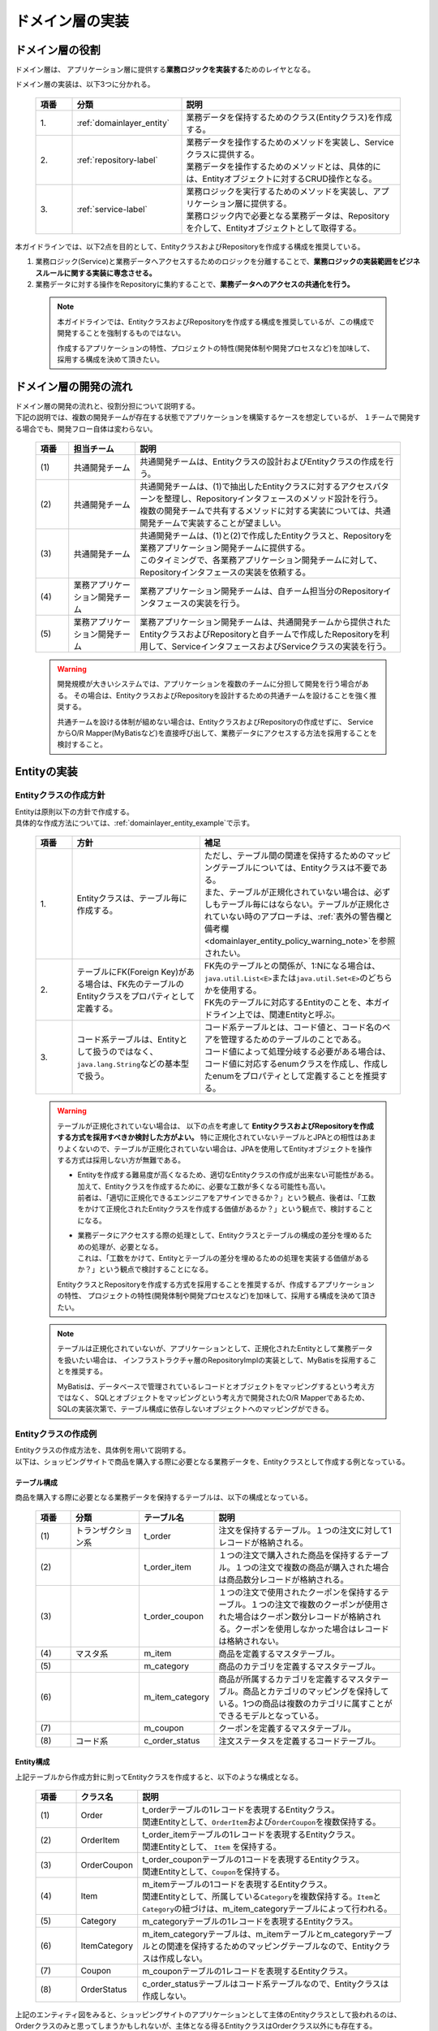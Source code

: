 ドメイン層の実装
================================================================================

.. only:: html

 .. contents:: 目次
    :local:
    :depth: 3

ドメイン層の役割
--------------------------------------------------------------------------------
ドメイン層は、 アプリケーション層に提供する\ **業務ロジックを実装する**\ ためのレイヤとなる。

ドメイン層の実装は、以下3つに分かれる。

 .. tabularcolumns:: |p{0.10\linewidth}|p{0.30\linewidth}|p{0.60\linewidth}|
 .. list-table::
   :header-rows: 1
   :widths: 10 30 60

   * - 項番
     - 分類
     - 説明
   * - | 1.
     - | :ref:`domainlayer_entity`
     - | 業務データを保持するためのクラス(Entityクラス)を作成する。
   * - | 2.
     - | :ref:`repository-label`
     - | 業務データを操作するためのメソッドを実装し、Serviceクラスに提供する。
       | 業務データを操作するためのメソッドとは、具体的には、Entityオブジェクトに対するCRUD操作となる。
   * - | 3.
     - | :ref:`service-label`
     - | 業務ロジックを実行するためのメソッドを実装し、アプリケーション層に提供する。
       | 業務ロジック内で必要となる業務データは、Repositoryを介して、Entityオブジェクトとして取得する。

本ガイドラインでは、以下2点を目的として、EntityクラスおよびRepositoryを作成する構成を推奨している。

#. 業務ロジック(Service)と業務データへアクセスするためのロジックを分離することで、\ **業務ロジックの実装範囲をビジネスルールに関する実装に専念させる。**\
#. 業務データに対する操作をRepositoryに集約することで、\ **業務データへのアクセスの共通化を行う。**\

 .. note::

    本ガイドラインでは、EntityクラスおよびRepositoryを作成する構成を推奨しているが、この構成で開発することを強制するものではない。

    作成するアプリケーションの特性、プロジェクトの特性(開発体制や開発プロセスなど)を加味して、採用する構成を決めて頂きたい。


ドメイン層の開発の流れ
--------------------------------------------------------------------------------
| ドメイン層の開発の流れと、役割分担について説明する。
| 下記の説明では、複数の開発チームが存在する状態でアプリケーションを構築するケースを想定しているが、 １チームで開発する場合でも、開発フロー自体は変わらない。

 .. figure:: images/service_implementation_flow.png
    :alt: implementation flow of domain layer
    :width: 100%
    :align: center

 .. tabularcolumns:: |p{0.10\linewidth}|p{0.20\linewidth}|p{0.80\linewidth}|
 .. list-table::
   :header-rows: 1
   :widths: 10 20 80

   * - 項番
     - 担当チーム
     - 説明
   * - | (1)
     - | 共通開発チーム
     - | 共通開発チームは、Entityクラスの設計およびEntityクラスの作成を行う。
   * - | (2)
     - | 共通開発チーム
     - | 共通開発チームは、(1)で抽出したEntityクラスに対するアクセスパターンを整理し、Repositoryインタフェースのメソッド設計を行う。
       | 複数の開発チームで共有するメソッドに対する実装については、共通開発チームで実装することが望ましい。
   * - | (3)
     - | 共通開発チーム
     - | 共通開発チームは、(1)と(2)で作成したEntityクラスと、Repositoryを業務アプリケーション開発チームに提供する。
       | このタイミングで、各業務アプリケーション開発チームに対して、Repositoryインタフェースの実装を依頼する。
   * - | (4)
     - | 業務アプリケーション開発チーム
     - | 業務アプリケーション開発チームは、自チーム担当分のRepositoryインタフェースの実装を行う。
   * - | (5)
     - | 業務アプリケーション開発チーム
     - | 業務アプリケーション開発チームは、共通開発チームから提供されたEntityクラスおよびRepositoryと自チームで作成したRepositoryを利用して、ServiceインタフェースおよびServiceクラスの実装を行う。

 .. warning::

    開発規模が大きいシステムでは、アプリケーションを複数のチームに分担して開発を行う場合がある。
    その場合は、EntityクラスおよびRepositoryを設計するための共通チームを設けることを強く推奨する。

    共通チームを設ける体制が組めない場合は、EntityクラスおよびRepositoryの作成せずに、
    ServiceからO/R Mapper(MyBatisなど)を直接呼び出して、業務データにアクセスする方法を採用することを検討すること。


.. _domainlayer_entity:

Entityの実装
--------------------------------------------------------------------------------

Entityクラスの作成方針
^^^^^^^^^^^^^^^^^^^^^^^^^^^^^^^^^^^^^^^^^^^^^^^^^^^^^^^^^^^^^^^^^^^^^^^^^^^^^^^^
| Entityは原則以下の方針で作成する。
| 具体的な作成方法については、\ :ref:`domainlayer_entity_example`\ で示す。

 .. tabularcolumns:: |p{0.10\linewidth}|p{0.35\linewidth}|p{0.55\linewidth}|
 .. list-table::
   :header-rows: 1
   :widths: 10 35 55

   * - 項番
     - 方針
     - 補足
   * - | 1.
     - | Entityクラスは、テーブル毎に作成する。
     - | ただし、テーブル間の関連を保持するためのマッピングテーブルについては、Entityクラスは不要である。
       | また、テーブルが正規化されていない場合は、必ずしもテーブル毎にはならない。テーブルが正規化されていない時のアプローチは、\ :ref:`表外の警告欄と備考欄 <domainlayer_entity_policy_warning_note>`\ を参照されたい。
   * - | 2.
     - | テーブルにFK(Foreign Key)がある場合は、FK先のテーブルのEntityクラスをプロパティとして定義する。
     - | FK先のテーブルとの関係が、1:Nになる場合は、\ ``java.util.List<E>``\ または\ ``java.util.Set<E>``\ のどちらかを使用する。
       | FK先のテーブルに対応するEntityのことを、本ガイドライン上では、関連Entityと呼ぶ。
   * - | 3.
     - | コード系テーブルは、Entityとして扱うのではなく、\ ``java.lang.String``\ などの基本型で扱う。
     - | コード系テーブルとは、コード値と、コード名のペアを管理するためのテーブルのことである。
       | コード値によって処理分岐する必要がある場合は、コード値に対応するenumクラスを作成し、作成したenumをプロパティとして定義することを推奨する。

.. _domainlayer_entity_policy_warning_note:

 .. warning::

    テーブルが正規化されていない場合は、 以下の点を考慮して **EntityクラスおよびRepositoryを作成する方式を採用すべきか検討した方がよい。**
    特に正規化されていないテーブルとJPAとの相性はあまりよくないので、テーブルが正規化されていない場合は、JPAを使用してEntityオブジェクトを操作する方式は採用しない方が無難である。

    * | Entityを作成する難易度が高くなるため、適切なEntityクラスの作成が出来ない可能性がある。
      | 加えて、Entityクラスを作成するために、必要な工数が多くなる可能性も高い。
      | 前者は、「適切に正規化できるエンジニアをアサインできるか？」という観点、後者は、「工数をかけて正規化されたEntityクラスを作成する価値があるか？」という観点で、検討することになる。
    * | 業務データにアクセスする際の処理として、Entityクラスとテーブルの構成の差分を埋めるための処理が、必要となる。
      | これは、「工数をかけて、Entityとテーブルの差分を埋めるための処理を実装する価値があるか？」という観点で検討することになる。

    EntityクラスとRepositoryを作成する方式を採用することを推奨するが、作成するアプリケーションの特性、
    プロジェクトの特性(開発体制や開発プロセスなど)を加味して、採用する構成を決めて頂きたい。

.. _domainlayer_entity_policy_note:

 .. note::

    テーブルは正規化されていないが、アプリケーションとして、正規化されたEntityとして業務データを扱いたい場合は、
    インフラストラクチャ層のRepositoryImplの実装として、MyBatisを採用することを推奨する。

    MyBatisは、データベースで管理されているレコードとオブジェクトをマッピングするという考え方ではなく、
    SQLとオブジェクトをマッピングという考え方で開発されたO/R Mapperであるため、
    SQLの実装次第で、テーブル構成に依存しないオブジェクトへのマッピングができる。


.. _domainlayer_entity_example:

Entityクラスの作成例
^^^^^^^^^^^^^^^^^^^^^^^^^^^^^^^^^^^^^^^^^^^^^^^^^^^^^^^^^^^^^^^^^^^^^^^^^^^^^^^^
| Entityクラスの作成方法を、具体例を用いて説明する。
| 以下は、ショッピングサイトで商品を購入する際に必要となる業務データを、Entityクラスとして作成する例となっている。

テーブル構成
""""""""""""""""""""""""""""""""""""""""""""""""""""""""""""""""""""""""""""""""
商品を購入する際に必要となる業務データを保持するテーブルは、以下の構成となっている。

 .. figure:: images/service_entity_table_layout.png
    :alt: Example of table layout
    :width: 100%
    :align: center

 .. tabularcolumns:: |p{0.10\linewidth}|p{0.20\linewidth}|p{0.15\linewidth}|p{0.55\linewidth}|
 .. list-table::
    :header-rows: 1
    :widths: 10 20 15 55

    * - 項番
      - 分類
      - テーブル名
      - 説明
    * - | (1)
      - | トランザクション系
      - | t_order
      - | 注文を保持するテーブル。１つの注文に対して1レコードが格納される。
    * - | (2)
      - |
      - | t_order_item
      - | １つの注文で購入された商品を保持するテーブル。１つの注文で複数の商品が購入された場合は商品数分レコードが格納される。
    * - | (3)
      - |
      - | t_order_coupon
      - | １つの注文で使用されたクーポンを保持するテーブル。１つの注文で複数のクーポンが使用された場合はクーポン数分レコードが格納される。クーポンを使用しなかった場合はレコードは格納されない。
    * - | (4)
      - | マスタ系
      - | m_item
      - | 商品を定義するマスタテーブル。
    * - | (5)
      - |
      - | m_category
      - | 商品のカテゴリを定義するマスタテーブル。
    * - | (6)
      - |
      - | m_item_category
      - | 商品が所属するカテゴリを定義するマスタテーブル。商品とカテゴリのマッピングを保持している。1つの商品は複数のカテゴリに属すことができるモデルとなっている。
    * - | (7)
      - |
      - | m_coupon
      - | クーポンを定義するマスタテーブル。
    * - | (8)
      - | コード系
      - | c_order_status
      - | 注文ステータスを定義するコードテーブル。


Entity構成
""""""""""""""""""""""""""""""""""""""""""""""""""""""""""""""""""""""""""""""""
上記テーブルから作成方針に則ってEntityクラスを作成すると、以下のような構成となる。

 .. figure:: images/service_entity_entity_layout.png
    :alt: Example of entity layout
    :width: 100%
    :align: center

 .. tabularcolumns:: |p{0.10\linewidth}|p{0.15\linewidth}|p{0.65\linewidth}|
 .. list-table::
    :header-rows: 1
    :widths: 10 15 65

    * - 項番
      - クラス名
      - 説明
    * - | (1)
      - | Order
      - | t_orderテーブルの1レコードを表現するEntityクラス。
        | 関連Entityとして、\ ``OrderItem``\ および\ ``OrderCoupon``\ を複数保持する。
    * - | (2)
      - | OrderItem
      - | t_order_itemテーブルの1レコードを表現するEntityクラス。
        | 関連Entityとして、 ``Item`` を保持する。
    * - | (3)
      - | OrderCoupon
      - | t_order_couponテーブルの1コードを表現するEntityクラス。
        | 関連Entityとして、\ ``Coupon``\ を保持する。
    * - | (4)
      - | Item
      - | m_itemテーブルの1コードを表現するEntityクラス。
        | 関連Entityとして、所属している\ ``Category``\ を複数保持する。\ ``Item``\ と\ ``Category``\ の紐づけは、m_item_categoryテーブルによって行われる。
    * - | (5)
      - | Category
      - | m_categoryテーブルの1レコードを表現するEntityクラス。
    * - | (6)
      - | ItemCategory
      - | m_item_categoryテーブルは、m_itemテーブルとm_categoryテーブルとの関連を保持するためのマッピングテーブルなので、Entityクラスは作成しない。
    * - | (7)
      - | Coupon
      - | m_couponテーブルの1レコードを表現するEntityクラス。
    * - | (8)
      - | OrderStatus
      - | c_order_statusテーブルはコード系テーブルなので、Entityクラスは作成しない。


上記のエンティティ図をみると、ショッピングサイトのアプリケーションとして主体のEntityクラスとして扱われるのは、
Orderクラスのみと思ってしまうかもしれないが、主体となる得るEntityクラスはOrderクラス以外にも存在する。

以下に、主体のEntityとしてなり得るEntityと、主体のEntityにならないEntityを分類する。

 .. figure:: images/service_entity_entity_class_layout.png
    :alt: Example of entity layout
    :width: 100%
    :align: center

|

ショッピングサイトのアプリケーションを作成する上で、主体のEntityとしてなり得るのは、以下4つである。

 .. tabularcolumns:: |p{0.10\linewidth}|p{0.30\linewidth}|p{0.60\linewidth}|
 .. list-table::
   :header-rows: 1
   :widths: 10 30 60

   * - 項番
     - Entityクラス
     - 主体のEntityとなる得る理由
   * - | (1)
     - | Orderクラス
     - | ショッピングサイトにおいて、最も重要な主体となるEntityクラスのひとつである。
       | Orderクラスは、注文そのものを表現するEntityであり、Orderクラスなくしてショッピングサイトを作成することはできない。
   * - | (2)
     - | Itemクラス
     - | ショッピングサイトにおいて、最も重要な主体となるEntityクラスのひとつである。
       | Itemクラスは、ショッピングサイトで扱っている商品そのものを表現するEntityであり、Itemクラスなくしてショッピングサイトを作成することはできない。
   * - | (3)
     - | Categoryクラス
     - | 一般的なショッピングサイトでは、トップページや共通的メニューとして、サイトで扱っている商品のカテゴリを表示している。
       | このようなショッピングサイトのアプリケーションでは、Categoryクラスを主体のEntityとして扱うことになる。カテゴリの一覧検索などの処理が想定される。
   * - | (4)
     - | Couponクラス
     - | ショッピングサイトにおいて、商品の販売促進を行う手段としてクーポンによる値引きを行うことがある。
       | このようなショッピングサイトのアプリケーションでは、Couponクラスを主体のEntityとして扱うことなる。クーポンの一覧検索などの処理が想定される。


ショッピングサイトのアプリケーションを作成する上で、主体のEntityとならないのは、以下2つである。

 .. tabularcolumns:: |p{0.10\linewidth}|p{0.30\linewidth}|p{0.60\linewidth}|
 .. list-table::
   :header-rows: 1
   :widths: 10 30 60

   * - 項番
     - Entityクラス
     - 主体のEntityにならない理由
   * - | (5)
     - | OrderItemクラス
     - | このクラスは、1つの注文で購入された商品1つを表現するクラスであり、Orderクラスの関連Entityとしてのみ存在するクラスとなる。
       | そのため、OrderItemクラスが、主体のEntityとして扱われることは原則ない。
   * - | (6)
     - | OrderCoupon
     - | このクラスは、1つの注文で使用されたクーポン1つを表現するクラスであり、Orderクラスの関連Entityとしてのみ存在するクラスとなる。
       | そのため、OrderCouponクラスが主体のEntityとして扱われることは原則ない。


.. _repository-label:

Repositoryの実装
--------------------------------------------------------------------------------

Repositoryの役割
^^^^^^^^^^^^^^^^^^^^^^^^^^^^^^^^^^^^^^^^^^^^^^^^^^^^^^^^^^^^^^^^^^^^^^^^^^^^^^^^
Repositoryは、以下2つの役割を担う。

1. | **Serviceに対して、Entityのライフサイクルを制御するための操作（Repositoryインタフェース）を提供する。**
   | Entityのライフサイクルを制御するための操作は、EntityオブジェクトへのCRUD操作となる。

 .. figure:: images/repository_responsibility_1.png
    :alt: provide access operations to entity
    :width: 100%
    :align: center


2. | **Entityを永続化する処理(Repositoryインタフェースの実装クラス)を提供する。**
   | Entityオブジェクトは、アプリケーションのライフサイクル(サーバの起動や、停止など)に依存しないレイヤに、永続化しておく必要がある。
   | Entityの永続先は、リレーショナルデータベースになることが多いが、NoSQLデータベース、キャッシュサーバ、外部システム、ファイル（共有ディスク）などになることもある。
   | 実際の永続化処理は、O/R Mapperなどから提供されているAPIを使って行う。
   | この役割は、インフラストラクチャ層のRepositoryImplで実装することになる。詳細については、\ :doc:`InfrastructureLayer`\ を参照されたい。

 .. figure:: images/repository_responsibility_2.png
    :alt: persist entity
    :width: 100%
    :align: center


Repositoryの構成
^^^^^^^^^^^^^^^^^^^^^^^^^^^^^^^^^^^^^^^^^^^^^^^^^^^^^^^^^^^^^^^^^^^^^^^^^^^^^^^^
Repositoryは、RepositoryインタフェースとRepositoryImplで構成され、それぞれ以下の役割を担う。

 .. figure:: images/repository_classes_responsibility.png
   :alt: persist entity
   :width: 100%
   :align: center

 .. tabularcolumns:: |p{0.10\linewidth}|p{0.20\linewidth}|p{0.30\linewidth}|p{0.40\linewidth}|
 .. list-table::
   :header-rows: 1
   :widths: 10 20 30 40

   * - 項番
     - クラス(インタフェース)
     - 役割
     - 説明

   * - | (1)
     - | Repositoryインタフェース
     - | 業務ロジック(Service)を実装する上で必要となるEntityのライフサイクルを制御するメソッドを定義する。
     - | 永続先に依存しないEntityの、CRUD操作用のメソッドを定義する。
       | Repositoryインタフェースは、業務ロジック(Service)を実装する上で必要となるEntityの操作を定義する役割を担うので、ドメイン層に属することになる。

   * - | (2)
     - | RepositoryImpl
     - | Repositoryインタフェースで定義されたメソッドの実装を行う。
     - | 永続先に依存したEntityのCRUD操作の実装を行う。実際のCRUD処理は、Spring Framework、O/R Mapper、ミドルウェアなどから提供されている永続処理用のAPIを利用して行う。
       | RepositoryImplは、Repositoryインタフェースで定義された操作の実装を行う役割を担うので、インフラストラクチャ層に属することになる。
       | RepositoryImplの実装については、\ :doc:`InfrastructureLayer`\ を参照されたい。


| 永続先が複数になる場合、以下のような構成となる。
| 以下のような構成を取ることで、Entityの永続先に依存したロジックを、業務ロジック(Service)から排除することができる。

 .. figure:: images/repository_not_depends_on.png
   :alt: persist entity
   :width: 100%
   :align: center

 .. note:: **永続先に依存したロジックを、Serviceから100％排除できるのか？**

    永続先の制約や、使用するライブラリの制約などにより、排除できないケースもある。
    可能な限り、永続先に依存するロジックは、Serviceではなく、RepositoryImplで実装することを推奨するが、
    永続先に依存するロジックを排除するのが難しい場合や、排除することで得られるメリットが少ない場合は、
    無理に排除せず、業務ロジック(Service)の処理として、永続先に依存するロジックを実装してもよい。

    排除できない具体例として、Spring Data JPAから提供されている\ ``org.springframework.data.jpa.repository.JpaRepository``\ インタフェース
    のsaveメソッドの呼び出し時に、一意制約エラーをハンドリングしたい場合である。
    JPAではEntityへの操作はキャッシュされ、トランザクションコミット時にSQLを発行する仕組みになっている。
    そのため、JpaRepositoryのsaveメソッドを呼び出しても、SQLは発行されないので、一意制約違反をロジックでハンドリングすることができない。
    JPAでは、明示的にSQLを発行する手段として、キャッシュされている操作を反映するためのメソッド（flushメソッド）があり、
    JpaRepositoryではsaveAndFlush、flushというメソッドが同じ目的で提供されている。
    そのため、Spring Data JPAのJpaRepositoryを使って、一意制約違反エラーをハンドリングする必要がある場合は、
    JPA依存のメソッド（saveAndFlushや、flush）を呼び出す必要がある。

 .. warning::

    Repositoryを設ける最も重要な目的は、永続先に依存するロジックを、業務ロジックから排除することではないという点である。
    最も重要な目的は、業務データへアクセスするための操作をRepositoryへ分離することで、業務ロジック(Service)の実装範囲をビジネスルールに関する実装に専念させるという点である。
    結果として、永続先に依存するロジックは業務ロジック(Service)ではなく、Repository側に実装される事になる。


Repositoryの作成方針
^^^^^^^^^^^^^^^^^^^^^^^^^^^^^^^^^^^^^^^^^^^^^^^^^^^^^^^^^^^^^^^^^^^^^^^^^^^^^^^^
Repositoryは原則以下の方針で作成する。


 .. tabularcolumns:: |p{0.10\linewidth}|p{0.35\linewidth}|p{0.55\linewidth}|
 .. list-table::
   :header-rows: 1
   :widths: 10 35 55

   * - 項番
     - 方針
     - 補足
   * - | 1.
     - | Repositoryは、主体となるEntityに対して作成する。
     - | これは、関連Entityを操作するためだけのRepositoryが不要であることを意味する。
       | ただし、アプリケーションの特性(高い性能要件があるアプリケーションなど)では、関連Entityを操作するためのRepositoryを設けた方が、よい場合もある。
   * - | 2.
     - | Repositoryインタフェースと、RepositoryImplは、基本的にドメイン層の同じパッケージに配置する。
     - | Repositoryは、Repositoryインタフェースがドメイン層、RepositoryImplがインフラストラクチャ層に属することとなるが、
       | Javaのパッケージとしては、基本的には、ドメイン層のRepositoryインタフェースと同じパッケージでよい。
   * - | 3.
     - | Repositoryで使用するDTOは、Repositoryインタフェースと同じパッケージに配置する。
     - | 例えば、検索条件を保持するDTOや、Entityの一部の項目のみを定義したサマリ用のDTOなどがあげられる。


Repositoryの作成例
^^^^^^^^^^^^^^^^^^^^^^^^^^^^^^^^^^^^^^^^^^^^^^^^^^^^^^^^^^^^^^^^^^^^^^^^^^^^^^^^
| Repositoryの作成例を説明する。
| 以下は、\ :ref:`domainlayer_entity_example`\ の説明で使用した、EntityクラスのRepositoryを作成する例となっている。


Repository構成
""""""""""""""""""""""""""""""""""""""""""""""""""""""""""""""""""""""""""""""""
\ :ref:`domainlayer_entity_example`\ の説明で使用した、EntityクラスのRepositoryを作成すると、以下のような構成となる。

 .. figure:: images/domainlayer_repository_layout.png
   :alt: Example of repository layout
   :width: 100%
   :align: center


| 主体となるEntityクラスに対して、Repositoryを作成している。
| パッケージの推奨構成については、\ :ref:`application-layering_project-structure`\ を参照されたい。


.. _repository-interface-label:

Repositoryインタフェースの定義
^^^^^^^^^^^^^^^^^^^^^^^^^^^^^^^^^^^^^^^^^^^^^^^^^^^^^^^^^^^^^^^^^^^^^^^^^^^^^^^^

Repositoryインタフェースの作成
""""""""""""""""""""""""""""""""""""""""""""""""""""""""""""""""""""""""""""""""

以下にRepositoryインタフェースの作成例を紹介する。

- :file:`SimpleCrudRepository.java`

 | このインタフェースは、シンプルなCRUD操作のみを提供している。
 | メソッドのシグネチャは、Spring Dataから提供されている\ ``CrudRepository``\ インタフェースや、\  ``PagingAndSortingRepository``\ インタフェースを参考に作成している。

 .. code-block:: java

     public interface SimpleCrudRepository<T, ID extends Serializable> {
         // (1)
         T findOne(ID id);
         // (2)
         boolean exists(ID id);
         // (3)
         List<T> findAll();
         // (4)
         Page<T> findAll(Pageable pageable);
         // (5)
         long count();
         // (6)
         T save(T entity);
         // (7)
         void delete(T entity);
     }

 .. tabularcolumns:: |p{0.10\linewidth}|p{0.90\linewidth}|
 .. list-table::
    :header-rows: 1
    :widths: 10 90

    * - 項番
      - 説明
    * - | (1)
      - | 指定したIDに対応するEntityを、取得するためのメソッド。
    * - | (2)
      - | 指定したIDに対応するEntityが、存在するか判定するためのメソッド。
    * - | (3)
      - | 全てのEntityを取得するためのメソッド。 Spring Dataでは、\ ``java.util.Iterable``\ であったが、サンプルとしては、\ ``java.util.List``\ にしている。
    * - | (4)
      - | 指定したページネーション情報（取得開始位置、取得件数、ソート情報）に該当するEntityのコレクションを取得するためのメソッド。
        | ``Pageable`` インタフェースおよび\ ``Page``\ インタフェースはSpring Dataより提供されているクラス（インターフェース）である。
    * - | (5)
      - | Entityの総件数を取得するためのメソッド。
    * - | (6)
      - | 指定されたEntityのコレクションを保存（作成、更新）するためのメソッド。
    * - | (7)
      - | 指定したEntityを、削除するためのメソッド。


- :file:`TodoRepository.java`

 下記は、チュートリアルで作成したTodoエンティティのRepositoryを、上で作成した\ ``SimpleCrudRepository``\ インタフェースベースに作成した場合の例である。

 .. code-block:: java

     // (1)
     public interface TodoRepository extends SimpleCrudRepository<Todo, String> {
         // (2)
         long countByFinished(boolean finished);
     }

 .. tabularcolumns:: |p{0.10\linewidth}|p{0.90\linewidth}|
 .. list-table::
    :header-rows: 1
    :widths: 10 90

    * - 項番
      - 説明

    * - | (1)
      - | エンティティの型を示すジェネリック型「T」にTodoエンティティ、エンティティのID型を示すジェネリック型「ID」にStringクラスを指定することで、
        | Todoエンティティ用のRepositoryインタフェースが生成される。
    * - | (2)
      - | \ ``SimpleCrudRepository``\ インタフェースから提供されていないメソッドを追加している。
        | ここでは、「指定したタスクの終了状態に一致するTodoエンティティの件数を取得するメソッド」を追加している。


Repositoryインタフェースのメソッド定義
""""""""""""""""""""""""""""""""""""""""""""""""""""""""""""""""""""""""""""""""

| 汎用的なCRUD操作を行うメソッドについては、Spring Dataから提供されている\ ``CrudRepository``\ や、\ ``PagingAndSortingRepository``\ と同じシグネチャにすることを推奨する。
| ただし、コレクションを返却する場合は、\ ``java.lang.Iterable``\ ではなく、ロジックで扱いやすいインタフェース（\ ``java.util.Collection``\ や、\ ``java.util.List``\ ）でもよい。
| 実際のアプリケーション開発では、汎用的なCRUD操作のみで開発できることは稀で、かならずメソッドの追加が必要になる。
| 追加するメソッドは、以下のルールに則り追加することを推奨する。

 .. tabularcolumns:: |p{0.10\linewidth}|p{0.20\linewidth}|p{0.70\linewidth}|
 .. list-table::
    :header-rows: 1
    :widths: 10 20 70

    * - 項番
      - メソッドの種類
      - ルール
    * - 1.
      - 1件検索系のメソッド
      - #. メソッド名は、条件に一致するEntityを、1件取得するためのメソッドであることを明示するために、\ **findOneBy**\ で始める。
        #. メソッド名のfindOneBy以降は、検索条件となるフィールドの物理名、または、論理的な条件名などを指定し、どのような状態のEntityが取得されるのか、推測できる名前とする。
        #. 引数は、条件となるフィールド毎に用意する。ただし、条件が多い場合は、条件をまとめたDTOを用意してもよい。
        #. 返り値は、Entityクラスを指定する。
    * - 2.
      - 複数件検索系のメソッド
      - #. メソッド名は、条件に一致するEntityを、すべて取得するためのメソッドであることを明示するために、 **findAllBy** で始める。
        #. メソッド名のfindAllBy以降は、検索条件となるフィールドの物理名または論理的な条件名を指定し、どのような状態のEntityが取得されるのか推測できる名前とする。
        #. 引数は、条件となるフィールド毎に用意する。ただし、条件が多い場合は、条件をまとめたDTOを用意してもよい。
        #. 返り値は、Entityクラスのコレクションを指定する。
    * - 3.
      - 複数件ページ検索系のメソッド
      - #. メソッド名は、条件に一致するEntityの該当ページ部分を取得するためのメソッドである事を明示するために、 **findPageBy** で始める。
        #. メソッド名のfindPageBy以降は、検索条件となるフィールドの物理名または論理的な条件名を指定し、どのような状態のEntityが取得されるのか推測できる名前とする。
        #. 引数は、条件となるフィールド毎に用意する。ただし、条件が多い場合は、条件をまとめたDTOを用意してもよい。ページネーション情報（取得開始位置、取得件数、ソート情報）は、Spring Dataより提供されている ``Pageable`` インタフェースとすることを推奨する。
        #. 返り値は、Spring Dataより提供されている ``Page`` インタフェースとすることを推奨する。
    * - 4.
      - 件数のカウント系のメソッド
      - #. メソッド名は、条件に一致するEntityの件数をカウントするためのメソッドである事を明示するために、 **countBy** で始める。
        #. 返り値は、long型にする。
        #. メソッド名のcountBy以降は、検索条件となるフィールドの物理名または論理的な条件名を指定し、どのような状態のEntityの件数が取得されるのか推測できる名前とする。
        #. 引数は、条件となるフィールド毎に用意する。ただし、条件が多い場合は、条件をまとめたDTOを用意してもよい。
    * - 5.
      - 存在判定系のメソッド
      - #. メソッド名は、条件に一致するEntityが存在するかチェックするためのメソッドである事を明示するために、 **existsBy** で始める。
        #. メソッド名のexistsBy以降は、検索条件となるフィールドの物理名または論理的な条件名を指定し、どのような状態のEntityの存在チェックを行うのか推測できる名前とする。
        #. 引数は、条件となるフィールド毎に用意する。ただし、条件が多い場合は、条件をまとめたDTOを用意してもよい。
        #. 返り値は、boolean型にする。

 .. note::

     更新系のメソッドも、同様のルールに則り、追加することを推奨する。
     findの部分が、updateまたはdeleteとなる。


- :file:`Todo.java` (Entity)

 .. code-block:: java

     public class Todo implements Serializable {
         private String todoId;
         private String todoTitle;
         private boolean finished;
         private Date createdAt;
         // ...
      }

|

- :file:`TodoRepository.java`

 .. code-block:: java

      public interface TodoRepository extends SimpleCrudRepository<Todo, String> {
          // (1)
          Todo findOneByTodoTitle(String todoTitle);
          // (2)
          List<Todo> findAllByUnfinished();
          // (3)
          Page<Todo> findPageByUnfinished();
          // (4)
          long countByExpired(int validDays);
          // (5)
          boolean existsByCreateAt(Date date);
      }

 .. tabularcolumns:: |p{0.10\linewidth}|p{0.90\linewidth}|
 .. list-table::
    :header-rows: 1
    :widths: 10 90

    * - 項番
      - 説明
    * - | (1)
      - | タイトルが一致するTODO(todoTitle=引数で指定した値のTODO)を取得するメソッドの定義例。
        | findOneBy以降に、条件となるフィールドの物理名(todoTitle)を指定している。
    * - | (2)
      - | 未完了のTODO(finished=falseのTODO)を全件取得するメソッドの定義例。
        | findAllBy以降に、論理的な条件名を指定している。
    * - | (3)
      - | 未完了のTODO(finished=falseのTODO)の該当ページ部分を取得するメソッドの定義例。
        | findPageBy以降に、論理的な条件名を指定している。
    * - | (4)
      - | 完了期限を過ぎたTODO(createdAt < sysdate - 引数で指定した有効日数 && finished=falseのTODO)の件数を取得するメソッドの定義例。
        | countBy以降に、論理的な条件名を指定している。
    * - | (5)
      - | 指定日に作成されている、TODO(createdAt=指定日)が存在するか判定するメソッドの定義例。
        | existsBy以降に、条件となるフィールドの物理名(createdAt)を指定している。


RepositoryImplの作成
""""""""""""""""""""""""""""""""""""""""""""""""""""""""""""""""""""""""""""""""
RepositoryImplの実装については、\ :doc:`InfrastructureLayer`\ を参照されたい。


.. _service-label:

Serviceの実装
--------------------------------------------------------------------------------

Serviceの役割
^^^^^^^^^^^^^^^^^^^^^^^^^^^^^^^^^^^^^^^^^^^^^^^^^^^^^^^^^^^^^^^^^^^^^^^^^^^^^^^^
Serviceは、以下2つの役割を担う。

1. | **Controllerに対して業務ロジックを提供する。**
   | 業務ロジックは、アプリケーションで使用する業務データの参照、更新、整合性チェックおよびビジネスルールに関わる各種処理で構成される。
   | 業務データの参照および更新処理をRepository(またはO/R Mapper)に委譲し、\ **Serviceではビジネスルールに関わる処理の実装に専念することを推奨する。**\

 .. note:: **ControllerとServiceで実装するロジックの責任分界点について**

    本ガイドラインでは、ControllerとServiceで実装するロジックは、以下のルールに則って実装することを推奨する。

    1. クライアントからリクエストされたデータに対する単項目チェック、相関項目チェックはController側(Bean ValidationまたはSpring Validator)で行う。

    2. Serviceに渡すデータへの変換処理(Bean変換、型変換、形式変換など)は、ServiceではなくController側で行う。

    3. \ **ビジネスルールに関わる処理はServiceで行う。**\ 業務データへのアクセスは、RepositoryまたはO/R Mapperに委譲する。

    4. ServiceからControllerに返却するデータ（クライアントへレスポンスするデータ）に対する値の変換処理(型変換、形式変換など)は、Serviceではなく、Controller側（Viewクラスなど）で行う。


 .. figure:: images/service_responsibility-of-logic.png
    :alt: responsibility of logic
    :width: 90%
    :align: center


2. | **トランザクション境界を宣言する。**
   | データの一貫性を保障する必要がある処理（主にデータの更新処理）を行う業務ロジックの場合、トランザクション境界を宣言する。
   | データの参照処理の場合でも業務要件によっては、トランザクション管理が必要になる場合もあるので、その場合は、トランザクション境界を宣言する。
   | \ **トランザクション境界は、原則Serviceに設ける。**\ アプリケーション層(Web層)にトランザクション境界が設けられている場合、業務ロジックの抽出が正しく行われていない可能性があるので、見直しを行うこと。

 .. figure:: images/service_transaction-boundary.png
    :alt: transaction boundary
    :width: 90%
    :align: center

 詳細は、\ :ref:`service_transaction_management`\を参照されたい。


.. _service-constitution-role-label:

Serviceのクラス構成
^^^^^^^^^^^^^^^^^^^^^^^^^^^^^^^^^^^^^^^^^^^^^^^^^^^^^^^^^^^^^^^^^^^^^^^^^^^^^^^^

| Serviceは、ServiceクラスとSharedServiceクラスで構成され、それぞれ以下の役割を担う。
| 本ガイドラインでは、\ ``@Service``\ アノテーションが付与されたPOJO(Plain Old Java Object)のことを、ServiceクラスおよびSharedServiceクラスと定義しているが、メソッドのシグネチャを限定するようなインタフェースや、基底クラスを作成することを、禁止しているわけではない。

 .. tabularcolumns:: |p{0.10\linewidth}|p{0.15\linewidth}|p{0.30\linewidth}|p{0.45\linewidth}|
 .. list-table::
   :header-rows: 1
   :widths: 10 15 30 45

   * - 項番
     - クラス
     - 役割
     - 依存関係に関する注意点

   * - 1.
     - Serviceクラス
     - | **特定のControllerに対して業務ロジックを提供する。**
       | Serviceクラスのメソッドは、\ **再利用されることを考慮したロジックは実装しない。**\
     - #. \ **他のServiceクラスのメソッドを呼び出すことは、原則禁止とする（※図中1-1）。**\ 他のServiceと処理を共有したい場合は、SharedServiceクラスのメソッドを作成し、呼び出すようにすることを推奨する。
       #. Serviceクラスのメソッドは、複数のControllerから呼び出してもよい（※図中1-2）。ただし、\ **呼び出し元のControllerによって、処理分岐が必要になる場合は、Controller毎に、Serviceクラスのメソッドを作成することを推奨する。**\ その上で共通的な処理は、SharedServiceクラスのメソッドを作成し呼び出すようにする。
   * - 2
     - SharedServiceクラス
     - | 複数のControllerやServiceクラスで、\ **共有(再利用)されるロジックを提供する。**\
     - #. 他のSharedServiceクラスのメソッドを呼び出してもよいが（※図中2-1）、 **呼び出し階層が複雑にならないように考慮すること。** 呼び出し階層が複雑になると保守性が低下する危険性が高まるので注意が必要。
       #. ControllerからSharedServiceクラスのメソッドを呼び出してもよい（※図中2-2）が、\ **トランザクション管理の観点で問題がない場合に限る。**\ 直接呼び出した場合に、トランザクション管理の観点で問題がある場合は、Serviceクラスにメソッドを用意し、適切なトランザクション管理が行われるようにすること。
       #. SharedServiceクラスから\ **Serviceクラスのメソッドを呼び出すことは禁止する（※図中2-3）。**\


| Serviceクラスと、SharedServiceクラスの依存関係を、以下に示す。
| 図中の番号は、上の表の「依存関係に関する注意点」欄の記載と連動しているため、あわせて確認すること。

 .. figure:: images/service_class-dependency.png
   :alt: class dependency
   :width: 100%
   :align: center


ServiceクラスとSharedServiceクラスを分ける理由について
""""""""""""""""""""""""""""""""""""""""""""""""""""""""""""""""""""""""""""""""
| 業務ロジックを構成する処理の中には、再利用できない(すべきでない)ロジックと再利用できる（すべき）ロジックが存在する。
| この二つのロジックを、同じクラスのメソッドとして実装してしまうと、再利用してよいメソッドか否かの判断が、難しくなる。
| この問題を回避する目的として、本ガイドラインでは、\ **再利用されることを想定しているメソッドについては、SharedServiceクラスに実装することを強く推奨している。**\


Serviceクラスから、別のServiceクラスの呼び出しを禁止する理由について
"""""""""""""""""""""""""""""""""""""""""""""""""""""""""""""""""""""""""""""""
| 本ガイドラインでは、Serviceクラスのメソッドから、別のServiceクラスのメソッドを呼び出すことを、原則禁止としている。
| これは、Serviceクラスは、特定のControllerに対して業務ロジックを提供するクラスであり、別のServiceから利用される前提で作成しないためである。
| 仮に、別のServiceクラスから直接呼び出してしまうと、以下のような状況が発生しやすくなり、\ **保守性などを低下させる危険性が、高まる。**\

 .. tabularcolumns:: |p{0.10\linewidth}|p{0.90\linewidth}|
 .. list-table::
   :header-rows: 1
   :widths: 10 90

   * - 項番
     - 発生しうる状況
   * - 1.
     - | 本来は、呼び出し元のServiceクラスで実装すべきロジックが、処理を一ヶ所にまとめたいという理由などにより、呼び出し先のServiceクラスで実装されてしまう。
       | その際に、\ **呼び出し元を意識するための引数（フラグ）などが、安易に追加され、間違った共通化が行われてしまう。結果として、見通しの悪いモジュール構成になってしまう。**\
   * - 2.
     - | 呼び出し経路やパターンが多くなることで、\ **仕様変更や、バグ改修の際のソース修正に対する影響範囲の把握が難しくなる。**\


メソッドのシグネチャを限定するようなインタフェースや基底クラスについて
"""""""""""""""""""""""""""""""""""""""""""""""""""""""""""""""""""""""""""""""
| 業務ロジックの作りを統一したい場合に、シグネチャを限定するようなインタフェースや、基底クラスを作成することがある。
| シグネチャを限定するインタフェースや基底クラスを設けることで、開発者ごとに、作りの違いが発生しないようにする目的もある。

 .. note::

    大規模開発において、サービスイン後の保守性等を考慮して業務ロジックの作りを合わせておきたい場合や、開発者のひとりひとりのスキルがあまり高くない場合などの状況下では、
    シグネチャを限定するようなインタフェースを設けることも、選択肢の一つとして考えてもよい。

    本ガイドラインでは、シグネチャを限定するようなインタフェースを作成することは、特に推奨していないが、
    プロジェクトの特性を加味して、どのようなアーキテクチャにするか決めて頂きたい。

\


 .. note:: **シグネチャを制限するインタフェースおよび基底クラスの実装サンプル**
    - シグネチャを限定するようなインタフェース

     .. code-block:: java

        // (1)
        public interface BLogic<I, O> {
          O execute(I input);
        }

     .. tabularcolumns:: |p{0.10\linewidth}|p{0.90\linewidth}|
     .. list-table::
        :header-rows: 1
        :widths: 10 90

        * - 項番
          - 説明
        * - | (1)
          - | 業務ロジックの実装メソッドのシグニチャを制限するためのインタフェース。
            | 上記例では、入力情報(I)と出力情報(O)の総称型として定義されており、 業務ロジックを実行するためのメソッド(execute)を一つもつ。
            | 本ガイドラインでは、上記のようなインタフェースを、BLogicインタフェースと呼ぶ。

    - Controller

     .. code-block:: java

        // (2)
        @Inject
        XxxBLogic<XxxInput, XxxOutput> xxxBLogic;

        public String reserve(XxxForm form, RedirectAttributes redirectAttributes) {

            XxxInput input = new XxxInput();
            // omitted

            // (3)
            XxxOutput output = xxxBlogic.execute(input);

            // omitted

            redirectAttributes.addFlashAttribute(output.getTourReservation());
            return "redirect:/xxx?complete";
        }

     .. tabularcolumns:: |p{0.10\linewidth}|p{0.90\linewidth}|
     .. list-table::
        :header-rows: 1
        :widths: 10 90

        * - 項番
          - 説明
        * - | (2)
          - | Controllerは、呼び出すBLogicインタフェースをInjectする。
        * - | (3)
          - | Controllerは、BLogicインタフェースのexecuteメソッドを呼び出し、業務ロジックを実行する。

    定型的な共通処理をServiceに盛り込む場合、ビジネスロジックの処理フローを統一したい場合に、メソッドのシグネチャを限定するような基底クラスを作成することがある。

    - シグネチャを限定するような基底クラス

     .. code-block:: java


        public abstract class AbstractBLogic<I, O> implements BLogic<I, O> {

            public O execute(I input){
              try{

                  // omitted

                  // (4)
                  preExecute(input);

                  // (5)
                  O output = doExecute(input);

                  // omitted

                  return output;
              } finally {
                  // omitted
              }

            }

            protected abstract void preExecute(I input);

            protected abstract O doExecute(I input);

        }


     .. tabularcolumns:: |p{0.10\linewidth}|p{0.90\linewidth}|
     .. list-table::
        :header-rows: 1
        :widths: 10 90

        * - 項番
          - 説明
        * - | (4)
          - | 基底クラスより、業務ロジックを実行する前の、事前処理を行うメソッドを呼び出す。
            | 上記のような事前処理を行うメソッドでは、ビジネスルールのチェックなどを実装することになる。
        * - | (5)
          - | 基底クラスより、業務ロジックを実行するメソッドを呼び出す。


    以下に、シグネチャを限定するような、基底クラスを継承する場合の、サンプルを示す。


    - BLogicクラス(Service)

     .. code-block:: java

        public class XxxBLogic extends AbstractBLogic<XxxInput, XxxOutput> {

            // (6)
            protected void preExecute(XxxInput input) {

                // omitted
                Tour tour = tourRepository.findOne(input.getTourId());
                Date reservationLimitDate = tour.reservationLimitDate();
                if(input.getReservationDate().after(reservationLimitDate)){
                    throw new BusinessException(ResultMessages.error().add("e.xx.xx.0001"));
                }

            }

            // (7)
            protected XxxOutput doExecute(XxxInput input) {
                TourReservation tourReservation = new TourReservation();

                // omitted

                tourReservationRepository.save(tourReservation);
                XxxOutput output = new XxxOutput();
                output.setTourReservation(tourReservation);

                // omitted
                return output;
            }

        }


     .. tabularcolumns:: |p{0.10\linewidth}|p{0.90\linewidth}|
     .. list-table::
        :header-rows: 1
        :widths: 10 90

        * - 項番
          - 説明
        * - | (6)
          - | 業務ロジックを実行する前の事前処理を実装する。
            | ビジネスルールのチェックなどを実装する事になる。
        * - | (7)
          - | 業務ロジックを実装する。
            | ビジネスルールを充たすために、ロジックを実装する事になる。


.. _service-creation-unit-label:

Serviceの作成単位
^^^^^^^^^^^^^^^^^^^^^^^^^^^^^^^^^^^^^^^^^^^^^^^^^^^^^^^^^^^^^^^^^^^^^^^^^^^^^^^^

Serviceの作成単位は主に以下の３パターンとなる。

 .. tabularcolumns:: |p{0.10\linewidth}|p{0.15\linewidth}|p{0.25\linewidth}|p{0.50\linewidth}|
 .. list-table::
   :header-rows: 1
   :widths: 10 15 25 50

   * - 項番
     - 単位
     - 作成方法
     - 特徴

   * - 1.
     - | Entity毎
     - | 主体となるEntityと対でServiceを作成する。
     - | 主体となるEntityとは、業務データの事であり、 **業務データを中心にしてアプリケーションを設計・実装する場合は、この単位でServiceを作成することを推奨する。**
       |
       | この単位でServiceを作成すると、業務データ毎に業務ロジックが集約されるため、業務処理の共通化が図られやすい。
       | ただし、このパターンでServiceを作成した場合、同時に大量の開発者を投入して作成するアプリケーションとの相性は、あまりよくない。どちらかと言うと、小規模・中規模のアプリケーションを開発する場合に向いているパターンと言える。
   * - 2.
     - | ユースケース毎
     - | ユースケースと対でServiceを作成する。
     - | **画面からのイベントを中心にしてアプリケーションを設計・実装する場合は、この単位でServiceを作成することになる。**
       |
       | この単位でServiceを作成する場合は、ユースケース毎に担当者を割り当てることが出来るため、同時に大量の開発者を投入して開発するアプリケーションとの相性はよい。
       | 一方で、このパターンでServiceを作成すると、ユースケース内での業務ロジックの共通化は行うことができるが、ユースケースを跨いだ業務ロジックの共通化は行われない可能性が高くなる。
       | ユースケースを跨いで業務ロジックの共通化を行う必要がある場合は、共通化を行うための共通チームを設けるなどの工夫が必要となる。
   * - 3
     - | イベント毎
     - | 画面から発生するイベントと対でServiceを作成する。
     - | **画面からのイベントを中心にしてアプリケーションを設計・実装する場合で且つ「TERASOLUNA ViSC」を使用してBLogicクラスを生成する場合は、この単位でServiceを作成することになる。**
       | 本ガイドラインでは、このような単位で作成されるServiceクラスの事を、BLogicと呼ぶ。
       |
       | この単位でServiceを作成する場合の特徴としては、基本的にはユースケース毎に作成する際と同じである。
       | ただし、イベント毎にServiceクラスを設計・実装する事になるため、ユースケース毎に作成する場合に比べて、より共通化が行われない可能性が高くなる。
       | 本ガイドラインとしては、イベント毎に作成するパターンは特に推奨しない。ただし、大規模開発において、保守性等を考慮して業務ロジックの作りを合わせておきたいといった理由がある場合は、イベント毎に作成する事を選択肢の一つとして考えてもよい。

 .. warning::

    **Serviceの作成単位については、開発するアプリケーションの特性や開発体制などを加味して決めて頂きたい。**

    また、提示した３つの作成パターンの **どれか一つのパターンに絞る必要はない。**
    無秩序にいろいろな単位のServiceを作成する事は避けるべきだが、 **アーキテクトによって方針が示されている状況下においては、併用しても特に問題はない。**
    例えば、以下のような組み合わせが考えられる。

    【組み合わせて使用する場合の例】

    * アプリケーションとして重要な業務ロジックについては、Entity毎のSharedServiceクラスとして作成する。
    * 画面からのイベントを処理するための業務ロジックについては、Controller毎のServiceクラスとして作成する。
    * Controller毎のServiceクラスでは、必要に応じてSharedServiceクラスのメソッドを呼び出す事で業務ロジックを実装する。

 .. tip::

     「TERASOLUNA ViSC」を使用する場合は、BLogicは設計書から出力される。

|

Entity毎にServiceを作成する際の開発イメージ
""""""""""""""""""""""""""""""""""""""""""""""""""""""""""""""""""""""""""""""""
Entity毎にServiceを作成する場合は、以下のような開発イメージとなる。

 .. note::

    Entity毎にServiceを作成する代表的なアプリケーションの例としては、RESTアプリケーションがあげられる。
    RESTアプリケーションは、HTTP上に公開するリソースに対してCRUD操作(HTTPのPOST, GET, PUT, DELETE)を提供する事になる。
    HTTP上に公開するリソースは、業務データ(Entity)または業務データ(Entity)の一部となる事が多いため、Entity毎にServiceを作成する方法との相性がよい。

    RESTアプリケーションの場合は、ユースケースがEntity毎に抽出されることが多い。そのため、ユースケース毎に作成する際の構成イメージと似た構成となる。

|

 .. figure:: images/service_unit_resource.png
   :alt: multiple controller unit
   :width: 100%
   :align: center

 .. tabularcolumns:: |p{0.10\linewidth}|p{0.90\linewidth}|
 .. list-table::
   :header-rows: 1
   :widths: 10 90

   * - 項番
     - 説明
   * - | (1)
     - | Entity毎に開発者を割り当てて、Serviceを実装する。
       | 特に理由がない場合は、ControllerもEntity毎に作成し、Serviceと同じ開発者を担当者にすることが望ましい。
   * - | (2)
     - | 複数の業務ロジックで共有したいロジックがある場合は、SharedServiceに実装する。
       | 上の図では、別の開発者(共通チームの担当者)を割り当てているが、プロジェクトの体制によっては(1)と同じ開発者でもよい。

|


ユースケース毎に作成する際の開発イメージ
""""""""""""""""""""""""""""""""""""""""""""""""""""""""""""""""""""""""""""""""
| ユースケース毎にServiceを作成する場合は、以下のような開発イメージとなる。
| EntityのCRUD操作を行う様なユースケースの場合は、Entity毎にServiceを作成する際の構成イメージと同じ構成となる。


 .. figure:: images/service_unit_controller.png
   :alt: controller unit
   :width: 100%
   :align: center

 .. tabularcolumns:: |p{0.10\linewidth}|p{0.90\linewidth}|
 .. list-table::
   :header-rows: 1
   :widths: 10 90

   * - 項番
     - 説明
   * - | (1)
     - | ユースケース毎に開発者を割り当てて、Serviceを実装する。
       | 特に理由がない場合は、Controllerもユースケース毎に作成し、Serviceと同じ開発者を担当者にすることが望ましい。
   * - | (2)
     - | 複数の業務ロジックで共有したいロジックがある場合は、SharedServiceに実装する。
       | 上の図では、別の開発者(共通チームの担当者)を割り当てているが、プロジェクトの体制によっては(1)と同じ開発者でもよい。

 .. note::

    ユースケースの規模が大きくなると、一人が担当する開発範囲が大きくなるため、作業分担しづらくなる。
    同時に大量の開発者を投入して開発するアプリケーションの場合は、ユースケースを更に分割して、担当者を割り当てる事を検討すること。

|

| ユースケースを更に分割した場合は、以下のような開発イメージとなる。
| ユースケースの分割を行うことで、SharedServiceに影響はないため、説明は割愛している。

 .. figure:: images/service_unit_controller2.png
   :alt: multiple controller unit
   :width: 100%
   :align: center

 .. tabularcolumns:: |p{0.10\linewidth}|p{0.90\linewidth}|
 .. list-table::
   :header-rows: 1
   :widths: 10 90

   * - 項番
     - 説明
   * - | (1)
     - | ユースケースを構成する処理単位に分割し、処理毎に開発者を割り当てて、Serviceを実装する。
       | ここで言う処理とは、検索処理、登録処理、更新処理、削除処理といった単位であり、画面から発生するイベント毎の処理ではない点に注意すること。
       | 例えば「更新処理」であれば、「更新対象データの取得」や「更新内容の妥当性チェック」といった単位の処理が複数含まれる。
       | 特に理由がない場合は、Controllerも処理毎に作成し、Serviceと同じ開発者を担当者にすることが望ましい。

 .. tip::

    本ガイドライン上で使っている「ユースケース」と「処理」の事を、「ユースケースグループ」と「ユースケース」と呼ぶプロジェクトもある。

|

イベント毎に作成する際の開発イメージ
""""""""""""""""""""""""""""""""""""""""""""""""""""""""""""""""""""""""""""""""
イベント毎にService(BLogic)を作成する場合は、以下のような開発イメージとなる。

 .. figure:: images/service_unit_business-ligic.png
   :alt: constitution image of business logic unit
   :width: 100%
   :align: center

 .. tabularcolumns:: |p{0.10\linewidth}|p{0.90\linewidth}|
 .. list-table::
   :header-rows: 1
   :widths: 10 90

   * - 項番
     - 説明
   * - | (1)
     - | イベント毎に開発者を割り当てて、Service(BLogic)を実装する。
       | 上記例ではそれぞれ別の担当者を割り当てる図になっているが、これは極端な例である。
       | 実際は、ユースケース毎に担当者を割り当てる事になる。
   * - | (2)
     - | 特に理由がない場合は、Controllerはユースケース毎に作成することが望ましい。
   * - | (3)
     - | イベント毎にService(BLogic)を実装する場合でも、担当者はユースケース毎に割り当てることを推奨する。
   * - | (4)
     - | 複数の業務ロジックで共有したいロジックがある場合は、SharedServiceに実装する。
       | 上の図では、別の開発者(共通チームの担当者)を割り当てているが、プロジェクトの体制によっては(1)と同じ開発者でもよい。

 .. note::

    ユースケースの規模が大きくなると、一人が担当する開発範囲が大きくなるため、作業分担しづらくなる。
    同時に大量の開発者を投入して開発するアプリケーションの場合は、ユースケースを更に分割して、担当者を割り当てる事を検討すること。

|

| ユースケースを更に分割した場合は、以下のような開発イメージとなる。
| ユースケースの分割を行うことで、SharedServiceに影響はないため、説明は割愛している。

 .. figure:: images/service_unit_business-ligic2.png
   :alt: multiple controller unit
   :width: 100%
   :align: center

 .. tabularcolumns:: |p{0.10\linewidth}|p{0.90\linewidth}|
 .. list-table::
   :header-rows: 1
   :widths: 10 90

   * - 項番
     - 説明
   * - | (1)
     - | ユースケースを構成する処理単位に分割し、処理毎に開発者を割り当てて、Service(BLogic)を実装する。
       | ここで言う処理とは、検索処理、登録処理、更新処理、削除処理といった単位であり、画面から発生するイベント毎の処理ではない点に注意すること。
       | 例えば「更新処理」であれば、「更新対象データの取得」や「更新内容の妥当性チェック」といった単位の処理が複数含まれる。
       | 特に理由がない場合は、Controllerも処理毎に作成し、Serviceと同じ開発者を担当者にすることが望ましい。

.. _service-class-label:

Serviceクラスの作成
^^^^^^^^^^^^^^^^^^^^^^^^^^^^^^^^^^^^^^^^^^^^^^^^^^^^^^^^^^^^^^^^^^^^^^^^^^^^^^^^

.. _service-class-creation-label:

Serviceクラスの作成方法
""""""""""""""""""""""""""""""""""""""""""""""""""""""""""""""""""""""""""""""""
Serviceクラスを作成する際の注意点を、以下に示す。

- Serviceインタフェースの作成

 .. code-block:: java

    public interface CartService { // (1)
        // omitted
    }

 .. tabularcolumns:: |p{0.10\linewidth}|p{0.90\linewidth}|
 .. list-table::
   :header-rows: 1
   :widths: 10 90

   * - 項番
     - 説明
   * - | (1)
     - | **Serviceインタフェースを作成することを推奨する。**
       | インタフェースを設けることで、Serviceとして公開するメソッドを明確にすることが出来る。

\

 .. note:: **アーキテクチャ観点でのメリット例**

    #. AOPを使う場合に、JDK標準のDynamic proxies機能が使われる。
       インタフェースがない場合はSpring Frameworkに内包されているCGLIBが使われるが、finalメソッドに対してAdviceできないなどの制約がある。
       詳細は、\ `Spring Reference Document -Aspect Oriented Programming with Spring(Proxying mechanisms)- <http://docs.spring.io/spring/docs/4.2.7.RELEASE/spring-framework-reference/html/aop.html#aop-proxying>`_\ を参照されたい。
    #. 業務ロジックをスタブ化しやすくなる。
       アプリケーション層とドメイン層を別々の体制で並行して開発する場合は、アプリケーション層を開発するために、Serviceのスタブが必要になるケースがある。
       スタブを作成する必要がある場合は、インタフェースを設けておくことを推奨する。

- Serviceクラスの作成

 .. code-block:: java

    @Service // (1)
    @Transactional // (2)
    public class CartServiceImpl implements CartService { // (3) (4)
        // omitted
    }

 .. code-block:: xml

    <context:component-scan base-package="xxx.yyy.zzz.domain" /> <!-- (1) -->

 .. tabularcolumns:: |p{0.10\linewidth}|p{0.90\linewidth}|
 .. list-table::
   :header-rows: 1
   :widths: 10 90

   * - 項番
     - 説明
   * - | (1)
     - | **クラスに @Service アノテーションを付加する。**
       | アノテーションを付与することで、componentがscan対象となり、設定ファイルへのbean定義が、不要となる。
       | <context:component-scan>要素のbase-package属性に、componentをscanする対象のパッケージを指定する。
       | 上記設定の場合、「xxx.yyy.zzz.domain」パッケージ配下に格納されているクラスが、コンテナに登録される。
   * - | (2)
     - | **クラスに @Transactional アノテーションを付加する。**
       | アノテーションを付与することで、すべての業務ロジックに対してトランザクション境界が設定される。
       | 属性値については、要件に応じた値を指定すること。
       | 詳細は、\ :ref:`transaction-management-declare-transaction-info-label`\ を参照されたい。

       | また、\ ``@Transactional``\ アノテーションを使用する際の注意点を理解するために、「:ref:`DomainLayerAppendixTransactionManagement`」を合わせて確認するとよい。
   * - | (3)
     - | **インターフェース名はXxxService、クラス名はXxxServiceImplとする。**
       | 上記以外の命名規約でもよいが、ServiceクラスとSharedServiceクラスは、区別できる命名規約を設けることを推奨する。
   * - | (4)
     - | **Serviceクラスでは状態は保持せず、singletonスコープのbeanとしてコンテナに登録する 。**
       | フィールド変数には、スレッド毎に状態が変わるオブジェクト(Entity/DTO/VOなどのPOJO)や、値(プリミティブ型、プリミティブラッパークラスなど)を保持してはいけない。
       | また、\ ``@Scope``\ アノテーションを使ってsingleton以外のスコープ(prototype, request, session)にしてはいけない。

\

 .. note:: **クラスに @Transactional アノテーションを付加する理由**

    トランザクション境界の設定が必須なのは更新処理を含む業務ロジックのみだが、設定漏れによるバグを防ぐ事を目的として、クラスレベルにアノテーションを付与することを推奨している。
    もちろん必要な箇所（更新処理を行うメソッド）のみに、\ ``@Transactional``\ アノテーションを定義する方法を採用してもよい。

 .. note:: **singleton以外のスコープを禁止する理由**

    #. prototype, request, sessionは、状態を保持するbeanを登録するためのスコープであるため、Serviceクラスに対して使用すべきでない。
    #. スコープをrequestやprototypeにした場合、DIコンテナによるbeanの生成頻度が高くなるため、性能に影響を与えることがある。
    #. スコープをrequestやsessionにした場合、Webアプリケーション以外のアプリケーション(例えば、Batchアプリケーションなど)で使用できなくなる。

.. _service-class-method-creation-label:

Serviceクラスのメソッドの作成方法
""""""""""""""""""""""""""""""""""""""""""""""""""""""""""""""""""""""""""""""""
Serviceクラスのメソッドを作成する際の注意点を、以下に示す。

- Serviceインタフェースのメソッド作成

 .. code-block:: java

    public interface CartService {
        Cart createCart(); // (1) (2)
        Cart findCart(String cartId); // (1) (2)
    }

- Serviceクラスのメソッドの作成

 .. code-block:: java

    @Service
    @Transactional
    public class CartServiceImpl implements CartService {

        @Inject
        CartRepository cartRepository;

        public Cart createCart() { // (1) (2)
            Cart cart = new Cart();
            // ...
            cartRepository.save(cart);
            return cart;
        }

        @Transactional(readOnly = true) // (3)
        public Cart findCart(String cartId) { // (1) (2)
            Cart cart = cartRepository.findByCartId(cartId);
            // ...
            return cart;
        }

    }

 .. tabularcolumns:: |p{0.10\linewidth}|p{0.90\linewidth}|
 .. list-table::
   :header-rows: 1
   :widths: 10 90

   * - 項番
     - 説明
   * - | (1)
     - | **Serviceクラスのメソッドは、業務ロジック毎に作成する。**
   * - | (2)
     - | **業務ロジックは、Serviceインタフェースでメソッドの定義を行い、Serviceクラスのメソッドで実装を行う。**
   * - | (3)
     - | **業務ロジックのトランザクション定義をデフォルト（クラスアノテーションで指定した定義）から変更する場合は、@Transactionalアノテーションを付加する。**
       | 属性値については、要件に応じた値を指定すること。
       | 詳細は、\ :ref:`transaction-management-declare-transaction-info-label` を参照されたい。

       | また、\ ``@Transactional``\ アノテーションを使用する際の注意点を理解するために、「:ref:`DomainLayerAppendixTransactionManagement`」を合わせて確認するとよい。

\

 .. tip:: **参照系の業務ロジックのトランザクション定義について**

    参照系の業務ロジックを実装する場合は、\ ``@Transactional(readOnly = true)``\ を指定することで、
    JDBCドライバに対して「読み取り専用のトランザクション」のもとでSQLを実行するように指示することができる。

    読み取り専用のトランザクションの扱い方は、JDBCドライバの実装に依存するため、使用するJDBCドライバの仕様を確認されたい。


 .. note:: **「読み取り専用のトランザクション」を使用する際の注意点**

    コネクションプールからコネクションを取得する際にヘルスチェックを行う設定にしている場合、「読み取り専用のトランザクション」が有効にならないケースがある。
    本事象の詳細及び回避方法については、:ref:`「読み取り専用のトランザクション」が有効にならないケースについて <DomainLayerTransactionManagementWarningDisableCase>` を参照されたい。


 .. note:: **新しいトランザクションを開始する必要がある場合のトランザクション定義について**

    呼び出し元のメソッドが参加しているトランザクションには参加せず、
    新しいトランザクションを開始する必要がある場合は、\ ``@Transactional(propagation = Propagation.REQUIRES_NEW)``\ を設定する。

.. _service-class-method-args-return-label:

Serviceクラスのメソッド引数と返り値について
""""""""""""""""""""""""""""""""""""""""""""""""""""""""""""""""""""""""""""""""
Serviceクラスのメソッド引数と返り値は、以下の点を考慮すること。

| Serviceクラスの引数と返り値は、Serialize可能なクラス(\ ``java.io.Serializable``\ を実装しているクラス)とする。
| Serviceクラスは、分散アプリケーションとしてデプロイされる可能性もあるので、引数と返り値は、Serialize可能なクラスのみ、許可することを推奨する。

**メソッド引数/返り値となる代表的な型を以下に示す。**

 * プリミティブ型(\ ``int``\ , \ ``long``\ など)
 * プリミティブラッパークラス(\ ``java.lang.Integer``\ , \ ``java.lang.Long``\ など)
 * java標準クラス(\ ``java.lang.String``\ , \ ``java.util.Date``\ など)
 * ドメインオブジェクト(Entity、DTOなど)
 * 入出力オブジェクト(DTO)
 * 上記型のコレクション(\ ``java.util.Collection``\ の実装クラス)
 * void
 * etc ...

\

 .. note:: **入出力オブジェクトとは**

     #. 入力オブジェクトとは、Serviceのメソッドを実行するために必要な入力値をまとめたオブジェクトのことをさす。
     #. 出力オブジェクトとは、Serviceのメソッドの実行結果（出力値）をまとめたオブジェクトのことをさす。

      「TERASOLUNA ViSC」を使用して、業務ロジック(BLogicクラス)を生成する場合、BLogicの引数と返り値には、入出力オブジェクトを使用することになる。

**メソッド引数/返り値として禁止するものを以下に示す。**

 * アプリケーション層の実装アーキテクチャ(Servlet APIやSpringのweb層のAPIなど)に依存するオブジェクト(``javax.servlet.http.HttpServletRequest`` 、 ``javax.servlet.http.HttpServletResponse`` 、 ``javax.servlet.http.HttpSession`` 、 ``org.springframework.http.server.ServletServerHttpRequest`` など)
 * アプリケーション層のモデル(Form,DTOなど)
 * ``java.util.Map`` の実装クラス

 .. note:: **禁止する理由**

    #. アプリケーション層の実装アーキテクチャに依存するオブジェクトを許可してしまうと、アプリケーション層とドメイン層が密結合になってしまう。
    #. \ ``java.util.Map``\ は、インタフェースとして汎用性が高すぎるため、メソッドの引数や返り値に使うと、
       どのようなオブジェクが格納されているかわかりづらい。 また、値の管理がキー名で行われるため、以下の問題が発生しやすくなる。

     * 値を設定する処理と値を取得する処理で異なるキー名を指定してしまい、値が取得できない。
     * キー名の変更した場合の影響範囲の把握が困難になる。


**アプリケーション層とドメイン層で同じDTOを共有する場合の方針を、以下に示す。**

* ドメイン層のパッケージに属するDTOとして作成し、アプリケーション層で利用する。

\

 .. warning::

   アプリケーション層のFormやDTOを、ドメイン層で利用してはいけない。

.. _shared-service-class-label:

SharedServiceクラスの実装
^^^^^^^^^^^^^^^^^^^^^^^^^^^^^^^^^^^^^^^^^^^^^^^^^^^^^^^^^^^^^^^^^^^^^^^^^^^^^^^^

.. _shared-service-class-creation-label:

SharedServiceクラスの作成方法
""""""""""""""""""""""""""""""""""""""""""""""""""""""""""""""""""""""""""""""""
| SharedServiceクラスを作成する際の注意点を、以下に示す。
| ここではServiceクラスと異なる箇所にフォーカスを当てて説明する。

#. | **必要に応じて、クラスに @Transactional アノテーションを付加する。**
   | データアクセスを伴わない場合は、\ ``@Transactional``\ アノテーションは不要である。

#. | **インターフェース名はXxxSharedService、クラス名はXxxSharedServiceImplとする。**
   | 上記以外の命名規約でもよいが、ServiceクラスとSharedServiceクラスは、区別できる命名規約を設けることを推奨する。

.. _shared-service-class-method-creation-label:

SharedServiceクラスのメソッドの作成方法
""""""""""""""""""""""""""""""""""""""""""""""""""""""""""""""""""""""""""""""""
| SharedServiceクラスのメソッドを作成する際の注意点を、以下に示す。
| ここでは、Serviceクラスと異なる箇所にフォーカスを当てて説明する。

#. **SharedServiceクラスのメソッドは、複数の業務ロジックで共有されるロジック毎に作成する。**

#. | **必要に応じて、クラスに @Transactional アノテーションを付加する。**
   | データアクセスを伴わない場合は、アノテーションは不要である。

.. _shared-service-class-method-args-return-label:

SharedServiceクラスのメソッド引数と返り値について
""""""""""""""""""""""""""""""""""""""""""""""""""""""""""""""""""""""""""""""""
\ :ref:`service-class-method-args-return-label`\ と同様の点を考慮すること。

.. _service-implementation-label:

処理の実装
^^^^^^^^^^^^^^^^^^^^^^^^^^^^^^^^^^^^^^^^^^^^^^^^^^^^^^^^^^^^^^^^^^^^^^^^^^^^^^^^
ServiceおよびSharedServiceのメソッドで実装する処理について説明する。

ServiceおよびSharedServiceでは、アプリケーションで使用する業務データの取得、更新、整合性チェックおよびビジネスルールに関わる各種ロジックの実装を行う。

以下に、代表的な処理の実装例について説明する。

業務データを操作する
""""""""""""""""""""""""""""""""""""""""""""""""""""""""""""""""""""""""""""""""
業務データ(Entity)の取得、更新の実装例については、

* MyBatis3を使う場合は、\ :doc:`../ArchitectureInDetail/DataAccessDetail/DataAccessMyBatis3`\
* JPAを使う場合は、\ :doc:`../ArchitectureInDetail/DataAccessDetail/DataAccessJpa`\

を参照されたい。


.. _service-return-message-label:

メッセージを返却する
""""""""""""""""""""""""""""""""""""""""""""""""""""""""""""""""""""""""""""""""
| Serviceで解決すべきメッセージは、警告メッセージ、業務エラーメッセージの２つとなる(下図赤破線部参照)。
| それ以外のメッセージは、アプリケーション層で解決される。
| メッセージの種類とメッセージのパターンについては、\ :doc:`../ArchitectureInDetail/WebApplicationDetail/MessageManagement`\ を参照されたい。

 .. figure:: images/service_target-resolving-message.png
   :alt: target of resolving message
   :width: 100%
   :align: center

\

 .. note:: **メッセージの解決について**

    Serviceで解決するのは、メッセージ文言ではなく、\ **メッセージ文言を組み立てるために必要な情報（メッセージコード、メッセージ埋め込み値）の解決**\ であるという点を補足しておく。

詳細な実装方法は、

* :ref:`service-return-warnmessage-label`
* :ref:`service-return-businesserrormessage-label`

を参照されたい。

.. _service-return-warnmessage-label:

警告メッセージを返却する
""""""""""""""""""""""""""""""""""""""""""""""""""""""""""""""""""""""""""""""""
| 警告メッセージの返却は、戻り値としてメッセージオブジェクトを返却する。
| Entityなどのドメイン層のオブジェクトと一緒に返却する必要がある場合は、出力オブジェクト(DTO)にメッセージオブジェクトとドメインオブジェクトを詰めて返却する。

| 共通ライブラリとしてメッセージオブジェクト(\ ``org.terasoluna.gfw.common.message.ResultMessages``\ )を用意している。
| 共通ライブラリで用意しているクラスだと要件を満たせない場合は、プロジェクト毎にメッセージオブジェクトを作成すること。

- DTOの作成

 .. code-block:: java

    public class OrderResult implements Serializable {
        private ResultMessages warnMessages;
        private Order order;

        // omitted

    }

|

- Serviceクラスのメソッドの実装

 下記の例では、注文した商品の中に取り寄せ商品が含まれているため、分割配達となる可能性がある旨を警告メッセージとして表示する場合の実装例である。

 .. code-block:: java

    public OrderResult submitOrder(Order order) {

        // omitted

        boolean hasOrderProduct = orderRepository.existsByOrderProduct(order); // (1)

        // omitted

        Order order = orderRepository.save(order);

        // omitted

        ResultMessages warnMessages = null;
        // (2)
        if(hasOrderProduct) {
            warnMessages = ResultMessages.warn().add("w.xx.xx.0001");
        }
        // (3)
        OrderResult orderResult = new OrderResult();
        orderResult.setOrder(order);
        orderResult.setWarnMessages(warnMessages);
        return orderResult;
    }

 .. tabularcolumns:: |p{0.10\linewidth}|p{0.90\linewidth}|
 .. list-table::
   :header-rows: 1
   :widths: 10 90

   * - 項番
     - 説明
   * - | (1)
     - | 取り寄せ商品が含まれる場合は、\ ``hasOrderProduct``\ に\ ``true``\ が設定される。
   * - | (2)
     - | 上記例では、取り寄せ商品が含まれる場合に、警告メッセージを生成している。
   * - | (3)
     - | 上記例では、登録した\ ``Order``\ オブジェクトと警告メッセージを一緒に返却するために、\ ``OrderResult``\ というDTOにオブジェクトを格納して返却している。

.. _service-return-businesserrormessage-label:

業務エラーを通知する
""""""""""""""""""""""""""""""""""""""""""""""""""""""""""""""""""""""""""""""""
| 業務ロジック実行中に、ビジネスルールの違反が発生した場合はビジネス例外をスローする。
| 例えば次のような場合である。

-  旅行を予約する際に予約日が期限を過ぎている場合
-  商品を注文する際に在庫切れの場合
-  etc ...

| 共通ライブラリとしてビジネス例外(\ ``org.terasoluna.gfw.common.exception.BusinessException``\ )を用意している。
| 共通ライブラリで用意しているビジネス例外クラスだと要件を満たせない場合は、プロジェクト毎にビジネス例外クラスを作成すること。
| **ビジネス例外クラスは、java.lang.RuntimeException のサブクラスとして作成することを推奨する** 。

\

 .. note:: **ビジネス例外を非検査例外にする理由**

   ビジネス例外は、Controllerでハンドリングが必要になるため、本来は検査例外にした方がよい。
   しかし、本ガイドラインでは、設定漏れによるバグを防ぐ事を目的として、デフォルトでロールバックされる java.lang.RuntimeException のサブクラスとすることを推奨する。
   もちろん検査例外のサブクラスとしてビジネス例外を作成し、ビジネス例外クラスをロールバック対象として定義する方法を採用してもよい。

| ビジネス例外のスロー例を以下に示す。
| 下記の例では、予約期限日が過ぎていることを業務エラーとして通知する際の実装例である。

 .. code-block:: java

    // omitted

    if(currentDate.after(reservationLimitDate)) { // (1)
        throw new BusinessException(ResultMessages.error().add("e.xx.xx.0001"));
    }

    // omitted

 .. tabularcolumns:: |p{0.10\linewidth}|p{0.90\linewidth}|
 .. list-table::
   :header-rows: 1
   :widths: 10 90

   * - 項番
     - 説明

   * - | (1)
     - 旅行を予約する際に、予約日が期限を過ぎているので、ビジネス例外をスローしている。

例外ハンドリング全体の詳細は、\ :doc:`../ArchitectureInDetail/WebApplicationDetail/ExceptionHandling`\ を参照されたい。

.. _service-return-systemerrormessage-label:

システムエラーを通知する
""""""""""""""""""""""""""""""""""""""""""""""""""""""""""""""""""""""""""""""""
| 業務ロジック実行中に、システムとして異常な状態が発生した場合は、システム例外をスローする。
| 例えば、次のような場合である。

-  事前に存在しているはずのマスタデータ、ディレクトリ、ファイルなどが存在しない場合
-  利用しているライブラリのメソッドから発生する検査例外のうち、システム異常に分類される例外を補足した場合
-  etc ...

| 共通ライブラリとしてシステム例外(\ ``org.terasoluna.gfw.common.exception.SystemException``\ )を用意している。
| 共通ライブラリで用意しているシステム例外クラスだと要件を満たせない場合は、プロジェクト毎にシステム例外クラスを作成すること。
| **システム例外クラスは、java.lang.RuntimeException のサブクラスとして作成することを推奨する** 。
| 理由は、システム例外は、アプリケーションのコード上でハンドリングする必要がないという点と、\ ``@Transactinal``\ アノテーションのデフォルトのロールバック対象が、\ ``java.lang.RuntimeException``\ のためである。

| システム例外のスロー例を以下に示す。
| 下記の例では、指定された商品が、商品マスタに存在しないことを、システムエラーとして通知する際の実装例である。

 .. code-block:: java

    ItemMaster itemMaster = itemMasterRepository.findOne(itemCode);
    if(itemMaster == null) { // (1)
        throw new SystemException("e.xx.fw.0001",
            "Item master data is not found. item code is " + itemCode + ".");
    }

 .. tabularcolumns:: |p{0.10\linewidth}|p{0.90\linewidth}|
 .. list-table::
   :header-rows: 1
   :widths: 10 90

   * - 項番
     - 説明

   * - | (1)
     - 事前に存在しているはずのマスタデータがないので、システム例外をスローしている。（ロジックで、システム異常を検知した場合の実装例）

下記の例では、ファイルコピー時のIOエラーをシステムエラーとして通知する際の実装例である。

 .. code-block:: java

    // ...

    try {
        FileUtils.copy(srcFile, destFile);
    } catch(IOException e) { // (1)
        throw new SystemException("e.xx.fw.0002",
            "Failed file copy. src file '" + srcFile + "' dest file '" + destFile + "'.", e);
    }

 .. tabularcolumns:: |p{0.10\linewidth}|p{0.90\linewidth}|
 .. list-table::
   :header-rows: 1
   :widths: 10 90

   * - 項番
     - 説明
   * - | (1)
     - | 利用しているライブラリのメソッドから、システム異常に分類される例外が発生したシステム例外をスローしている。
       | **利用しているライブラリから発生した例外は、原因例外としてシステム例外クラスに必ず渡すこと。**
       | 原因例外が失われると、スタックトレースよりエラー発生箇所および本質的なエラー原因が追えなくなってしまう。

\

 .. note:: **データアクセスエラーの扱いについて**

    業務ロジック実行中に、RepositoryやO/R Mapperでデータアクセスエラーが発生した場合、\ ``org.springframework.dao.DataAccessException``\ のサブクラスに変換されてスローされる。
    基本的には、業務ロジックではキャッチせず、アプリケーション層でエラーハンドリングすればよいが、
    一意制約違反などの一部のエラーについては、業務要件によっては、業務ロジックでハンドリングする必要がある。
    詳細は、\ :doc:`../ArchitectureInDetail/DataAccessDetail/DataAccessCommon`\ を参照されたい。

.. _service_transaction_management:

トランザクション管理について
--------------------------------------------------------------------------------
データの一貫性を保証する必要がある処理ではトランザクションの管理が必要となる。

トランザクション管理の方法
^^^^^^^^^^^^^^^^^^^^^^^^^^^^^^^^^^^^^^^^^^^^^^^^^^^^^^^^^^^^^^^^^^^^^^^^^^^^^^^^
トランザクションの管理方法はいろいろあるが、本ガイドラインでは、\ **Spring Frameworkから提供されている「宣言型トランザクション管理」を利用することを推奨する。**\

宣言型トランザクション管理
""""""""""""""""""""""""""""""""""""""""""""""""""""""""""""""""""""""""""""""""
「宣言型トランザクション管理」では、トランザクション管理に必要な情報を以下に２つの方法で宣言することができる。

* XML(bean定義ファイル)で宣言する。
* **アノテーション（@Transactional）で宣言する。（推奨）**

Spring Frameworkから提供されている「宣言型トランザクション管理」の詳細については、\ `Spring Reference Document -Transaction Management(Declarative transaction management)- <http://docs.spring.io/spring/docs/4.2.7.RELEASE/spring-framework-reference/html/transaction.html#transaction-declarative>`_\ を参照されたい。
\

 .. note:: **「アノテーションで指定する」方法を推奨する理由**

    #. ソースコードを見ただけで、どのようなトランザクション管理が行われるかについて、把握することができる。
    #. XMLにトランザクション管理するためのAOPの設定が不要であり、XMLがシンプルになる。

.. _transaction-management-declare-transaction-info-label:

「宣言型トランザクション管理」で必要となる情報
""""""""""""""""""""""""""""""""""""""""""""""""""""""""""""""""""""""""""""""""

| トランザクション管理対象とするクラスまたはクラスメソッドに対して\ ``@Transactional``\ アノテーションを指定する。
| トランザクション制御に必要となる情報は、\ ``@Transactional``\ アノテーションの属性で指定する。

 .. note::

    本ガイドラインでは、Spring Frameworkから提供されている \ ``@org.springframework.transaction.annotation.Transactional``\ アノテーションを使用する前提である。

 .. tip::

    Spring 4からは、JTA 1.2から追加された \ ``@javax.transaction.Transactional``\ アノテーションを使用する事ができる。

    ただし、本ガイドラインでは、「宣言型トランザクション管理」で必要となる情報をより細かく指定できるSpring Frameworkのアノテーションを使用することを推奨する。

    Spring Frameworkのアノテーションを使用すると、

    * トランザクションの伝播方法(\ ``propagation``\ 属性)の属性値として\ ``NESTED``\(JDBCのセーブポイント)
    * トランザクションの独立レベル(\ ``isolation``\ 属性)
    * トランザクションのタイムアウト時間(\ ``timeout``\ 属性)
    * トランザクションの読み取り専用フラグ(\ ``readOnly``\ 属性)

    の指定が可能となる。

 .. tabularcolumns:: |p{0.10\linewidth}|p{0.10\linewidth}|p{0.80\linewidth}|
 .. list-table::
    :header-rows: 1
    :widths: 10 10 80

    * - 項番
      - 属性名
      - 説明

    * - 1
      - propagation
      - | トランザクションの伝播方法を指定する。
        |
        | **[REQUIRED]**
        | トランザクションが開始されていなければ開始する。 (省略時のデフォルト)
        | **[REQUIRES_NEW]**
        | 常に、新しいトランザクションを開始する。
        | **[SUPPORTS]**
        | トランザクションが開始されていれば、それを利用する。開始されていなければ、利用しない。
        | **[NOT_SUPPORTED]**
        | トランザクションを利用しない。
        | **[MANDATORY]**
        | トランザクションが開始されている必要がある。開始されていなければ、例外が発生する。
        | **[NEVER]**
        | トランザクションを利用しない（開始されていてはいけない）。開始していれば、例外が発生する。
        | **[NESTED]**
        | セーブポイントが設定される。JDBCのみ有効である。
    * - 2
      - isolation
      - | トランザクションの独立レベルを指定する。
        | この設定は、DBの仕様に依存するため、使用するDBの仕様を確認し、設定値を決めること。
        |
        | **[DEFAULT]**
        | DBが提供するデフォルトの独立性レベル。(省略時のデフォルト)
        | **[READ_UNCOMMITTED]**
        | 他のトランザクションで変更中（未コミット）のデータが読める。
        | **[READ_COMMITTED]**
        | 他のトランザクションで変更中（未コミット）のデータは読めない。
        | **[REPEATABLE_READ]**
        | 他のトランザクションが読み出したデータは更新できない。
        | **[SERIALIZABLE]**
        | トランザクションを完全に独立させる。
        |
        | トランザクションの独立レベルは、排他制御に関連するパラメータとなる。
        | 排他制御については、\ :doc:`../ArchitectureInDetail/DataAccessDetail/ExclusionControl`\ を参照されたい。
    * - 3
      - timeout
      - | トランザクションのタイムアウト時間(秒)を指定する。
        | デフォルトは-1(使用するDBの仕様や設定に依存)
    * - 4
      - readOnly
      - | トランザクションの読み取り専用フラグを指定する。
        | デフォルトはfalse(読み取り専用でない)
    * - 5
      - rollbackFor
      - | トランザクションのロールバック対象とする例外クラスのリストを指定する。
        | デフォルトは空（指定なし）
    * - 6
      - rollbackForClassName
      - | トランザクションのロールバック対象とする例外クラス名のリストを指定する。
        | デフォルトは空（指定なし）
    * - 7
      - noRollbackFor
      - | トランザクションのコミット対象とする例外クラスのリストを指定する。
        | デフォルトは空（指定なし）
    * - 8
      - noRollbackForClassName
      - | トランザクションのコミット対象とする例外クラス名のリストを指定する。
        | デフォルトは空（指定なし）

\

 .. note:: **@Transactionalアノテーションを指定する場所**

    **クラスまたはクラスのメソッドに指定することを推奨する。**
    インタフェースまたはインタフェースのメソッドでない点が、ポイント。
    理由は、\ `Spring Reference Document -Transaction Management(Using @Transactional)- <http://docs.spring.io/spring/docs/4.2.7.RELEASE/spring-framework-reference/html/transaction.html#transaction-declarative-annotations>`_\ の2個めのTipsを参照されたい。

 .. warning:: **例外発生時のrollbackとcommitのデフォルト動作**

    rollbackForおよびnoRollbackForを指定しない場合、Spring Frameworkは、以下の動作となる。

    * 非検査例外クラス（java.lang.RuntimeExceptionおよびjava.lang.Error）またはそのサブクラスの例外が発生した場合は、rollbackする。
    * 検査例外クラス（java.lang.Exception）またはそのサブクラスの例外が発生した場合は、commitする。\ **(注意が必要)**\

 .. note:: **@Transactionalアノテーションのvalue属性について**

    \ ``@Transactional``\ アノテーションにはvalue属性があるが、これは複数のTransaction Managerを宣言した際に、どのTransaction Managerを使うのかを指定する属性である。
    Transaction Managerが一つの場合は指定は不要である。
    複数のTransaction Managerを使う必要がある場合は、\ `Spring Reference Document -Transaction Management(Multiple Transaction Managers with @Transactional)- <http://docs.spring.io/spring/docs/4.2.7.RELEASE/spring-framework-reference/html/transaction.html#tx-multiple-tx-mgrs-with-attransactional>`_\ を参照されたい。

 .. note:: **主要DBのisolationのデフォルトについて**

    主要DBのデフォルトの独立性レベルは、以下の通りである。

    * Oracle : READ_COMMITTED
    * DB2 : READ_COMMITTED
    * PostgreSQL : READ_COMMITTED
    * SQL Server : READ_COMMITTED
    * MySQL : REPEATABLE_READ

.. _DomainLayerTransactionManagementWarningDisableCase:

 .. note:: **「読み取り専用のトランザクション」が有効にならないケースについて**

    \ ``readOnly = true``\ を指定することで「読み取り専用のトランザクション」のもとでSQLを実行する仕組みが提供されているが、
    以下の条件にすべて一致する場合、「読み取り専用のトランザクション」が有効にならないJDBCドライバが存在する。

    **[本事象の発生条件]**

    * コネクションプールからコネクションを取得する際に、ヘルスチェックを行う。
    * コネクションプールから取得したコネクションの自動コミットを無効にする。
    * \ ``PlatformTransactionManager``\ として、\ ``DataSourceTransactionManager``\ 又は\ ``JpaTransactionManager``\ を使用する。(\ ``JtaTransactionManager``\ を使用する場合は本事象は発生しない)

    **[本事象の発生が確認されているJDBCドライバ]**

    * ``org.postgresql:postgresql:9.3-1102-jdbc41`` (PostgreSQL 9.3向けJDBC4.1互換のJDBCドライバ)

    **[本事象の回避方法]**

    「読み取り専用のトランザクション」が有効にならないケースに一致する場合は、
    \ ``readOnly = true``\ を指定すると無駄な処理が行われる事になるため、
    参照系の処理についても「更新可能なトランザクション」のもとで実行することを推奨する。

    他の回避方法として、

    * コネクションプールからコネクションを取得する際に、ヘルスチェックを行わない。
    * コネクションプールから取得したコネクションの自動コミットを有効にする。(トランザクション管理が必要な時のみ自動コミットを無効にする)

    という方法もあるが、本事象を回避するために、ヘルスチェックや自動コミットに対する設計を変更する事は避けるべきである。

    **[備考]**

    * 本事象の再現確認は、PostgreSQL 9.3及びOracle 12cで行っており、他のデータベース及びバージョンでは行っていない。
    * PostgreSQL 9.3では、\ ``java.sql.Connection#setReadOnly(boolean)``\  メソッドを呼び出した際に\ ``SQLException``\ が発生する。
    * \ :ref:`log4jdbc <DataAccessCommonDataSourceDebug>`\ を使用してSQLやJDBCのAPIの呼び出しをロギングしている場合、JDBCドライバから発生した\ ``SQLException``\ はERRORレベルでログに出力される。
    * **JDBCドライバから発生するSQLExceptionはSpring Frameworkが行う例外処理によって無視されるため、アプリケーションの動作としてはエラーにはならないが、「読み取り専用のトランザクション」は有効にならない。**
    * Oracle 12cでは、本事象の発生は確認されていない。

    **[参考]**

    \ :ref:`log4jdbc <DataAccessCommonDataSourceDebug>`\ を使用して以下のようなログが出力された場合は、本事象に該当するケースとなる。

     .. code-block:: text

        date:2015-02-20 16:11:56	thread:main	user:	X-Track:	level:ERROR	logger:jdbc.audit                                      	message:3. Connection.setReadOnly(true)
        org.postgresql.util.PSQLException: Cannot change transaction read-only property in the middle of a transaction.
            at org.postgresql.jdbc2.AbstractJdbc2Connection.setReadOnly(AbstractJdbc2Connection.java:741) ~[postgresql-9.3-1102-jdbc41.jar:na]
            ...

 .. note:: **@Transactionalアノテーションのtimeout属性について**

    \ ``@Transactional``\ アノテーションには\ ``timeout``\属性があるが、MyBatis 3.3とMyBatis-Spring 1.2の組み合わせでは
    \ ``timeout``\属性に指定した値は無視され、使用されない。


トランザクションの伝播
""""""""""""""""""""""""""""""""""""""""""""""""""""""""""""""""""""""""""""""""

| トランザクションの伝播方法は、ほとんどの場合は「REQUIRED」でよい。
| ただし、 **アプリケーションの要件によっては「REQUIRES_NEW」を使うこともある** ので、「REQUIRED」と「REQUIRES_NEW」を指定した場合のトランザクション制御フローを、以下に示す。
| 他の伝播方法の使用頻度は低いと思われるので、本ガイドラインでの説明は省略する。

| **トランザクションの伝播方法を「REQUIRED」にした場合のトランザクション管理フロー**
| トランザクションの伝播方法を「REQUIRED」にした場合、Controllerから呼び出された一連の処理が、すべて同じトランザクション内で処理される。

 .. figure:: images/service_transaction-propagation-required.png
    :alt: transaction management flow of REQUIRED
    :width: 100%
    :align: center

#. Controllerからトランザクション管理対象のServiceのメソッドを呼び出す。
   この時点で開始されているトランザクションは存在しないため、\ ``TransactionInterceptor``\ によってトランザクションが開始される。
#. \ ``TransactionInterceptor``\ は、トランザクション開始した後に、トランザクション管理対象のメソッドを呼び出す。
#. Serviceからトランザクション管理対象の\ ``SharedService``\ のメソッドを呼び出す。
   この時点で開始済みのトランザクションが存在しているため、\ ``TransactionInterceptor``\ は、新たにトランザクションは開始せず、開始済みのトランザクションに参加する。
#. \ ``TransactionInterceptor``\ は、開始済みのトランザクションに参加した後に、トランザクション管理対象のメソッドを呼び出す。
#. \ ``TransactionInterceptor``\ は、処理結果に応じてコミットまたはロールバックを行い、トランザクションを終了する。


.. note:: **org.springframework.transaction.UnexpectedRollbackExceptionが発生する理由**

  トランザクションの伝播方法を「REQUIRED」にした場合、物理的なトランザクションは一つだが、Spring Frameworkでは内部的なトランザクション制御境界が設けられている。
  上記例だと、SharedServiceが呼び出された際に実行される\ ``TransactionInterceptor``\ が、内部的なトランザクション制御を行っている。
  そのため、\ ``SharedService``\ でロールバック対象の例外が発生した場合、\ ``TransactionInterceptor``\ によって、
  トランザクションはロールバック状態（rollback-only）に設定され、トランザクションをコミットすることはできなくなる。
  この状態でトランザクションのコミットを行おうとすると、Spring Frameworkは、\ ``UnexpectedRollbackException``\ を発生させ、トランザクション制御に矛盾が発生している事を通知してくれる。
  \ ``UnexpectedRollbackException``\ が発生した場合、rollbackForおよびnoRollbackForの定義に、矛盾がないか、確認すること。

| **トランザクションの伝播方法を「REQUIRES_NEW」にした場合のトランザクション管理フロー**
| トランザクションの伝播方法を「REQUIRES_NEW」にした場合、Controllerから呼び出された時に行われる一連の処理の一部（SharedServiceで行っている処理）が別のトランザクションで処理される。

 .. figure:: images/service_transaction-propagation-requires_new.png
    :alt: transaction management flow of REQUIRES_NEW
    :width: 100%
    :align: center

#. Controllerからトランザクション管理対象のServiceのメソッドを呼び出す。この時点で開始されているトランザクションは存在しないため、 ``TransactionInterceptor`` によってトランザクションが開始される(ここで開始したトランザクションを以降「Transaction A」と呼ぶ)。
#. ``TransactionInterceptor`` は、トランザクション（Transaction A）を開始した後に、トランザクション管理対象のメソッドを呼び出す。
#. Serviceからトランザクション管理対象の ``SharedService`` のメソッドを呼び出す。この時点で開始済みのトランザクション（Transaction A）が存在しているが、トランザクションの伝播方法が「REQUIRES_NEW」なので ``TransactionInterceptor`` によって新しいトランザクションが開始される(ここで開始したトランザクションを以降「Transaction B」と呼ぶ)。この時点で「Transaction A」のトランザクションは、中断され再開待ちの状態となる。
#. \ ``TransactionInterceptor``\ は、トランザクション（Transaction B）を開始した後に、トランザクション管理対象のメソッドを呼び出す。
#. \ ``TransactionInterceptor``\ は、処理結果に応じてコミットまたはロールバックを行い、トランザクション（Transaction B）を終了する。
   この時点で、「Transaction A」のトランザクションが再開され、アクティブな状態になる。
#. \ ``TransactionInterceptor``\ は、処理結果に応じてコミットまたはロールバックを行い、トランザクション（Transaction A）を終了する。

トランザクション管理対象となるメソッドの呼び出し方
""""""""""""""""""""""""""""""""""""""""""""""""""""""""""""""""""""""""""""""""
| Spring Frameworkから提供されている「宣言型トランザクション管理」はAOPで実現されているため、AOPが有効となるメソッド呼び出しに対してのみ、トランザクション管理が適用される。
| デフォルトのAOPモードが、\ **proxyモードなので、別のクラスからpublicメソッドが呼び出された場合のみトランザクション管理対象となる。**\
| \ **publicメソッドであっても、内部呼び出しの場合は、トランザクション管理対象にならない**\ ので注意が必要となる。

- **トランザクション管理対象となるメソッドの呼び出し方**

 .. figure:: images/service_transaction-valid-call.png
   :alt: enabled method calls of transaction management
   :width: 100%
   :align: center

- **トランザクション管理対象にならないメソッドの呼び出し方**

 .. figure:: images/service_transaction-invalid-call.png
   :alt: not enabled method calls of transaction management
   :width: 100%
   :align: center

 .. note:: **内部呼び出しをトランザクション管理対象にしたい場合**

   AOPモードを\ ``"aspectj"``\ にすることで、内部呼び出しをトランザクション管理対象にすることができる。
   ただし、内部呼び出しもトランザクション管理対象にしてしまうと、トランザクション管理の経路が複雑になる可能性があるので、
   基本的にはAOPモードはデフォルトの\ ``"proxy"``\ を使用することを推奨する。

.. _service_enable_transaction_management:
.. _DomainLayerAppendixTransactionManagement:

トランザクション管理を使うための設定について
^^^^^^^^^^^^^^^^^^^^^^^^^^^^^^^^^^^^^^^^^^^^^^^^^^^^^^^^^^^^^^^^^^^^^^^^^^^^^^^^

トランザクション管理を使うために必要な設定について説明する。

PlatformTransactionManagerの設定
""""""""""""""""""""""""""""""""""""""""""""""""""""""""""""""""""""""""""""""""

| トランザクション管理を行う場合、\ ``PlatformTransactionManager``\ のbeanを設定する必要がある。
| Spring Frameworkより用途毎のクラスが提供されているので、使用するクラスを指定すればよい。

- :file:`xxx-env.xml`

 以下に、DataSourceから取得されるJDBCコネクションの機能を使って、トランザクションを管理する場合の設定例を示す。

 .. code-block:: xml

     <!-- (1) -->
     <bean id="transactionManager"
           class="org.springframework.jdbc.datasource.DataSourceTransactionManager">
         <property name="dataSource" ref="dataSource" />
     </bean>

 .. tabularcolumns:: |p{0.10\linewidth}|p{0.90\linewidth}|
 .. list-table::
    :header-rows: 1
    :widths: 10 90

    * - 項番
      - 説明

    * - | (1)
      - | 用途にあった\ ``PlatformTransactionManager``\ の実装クラスを指定する。
        | idは「transactionManager」としておくことを推奨する。

\

 .. note:: **複数DB（複数リソース）に対するトランザクション管理（グローバルトランザクションの管理）が必要な場合**

     * \ ``org.springframework.transaction.jta.JtaTransactionManager``\ を利用し、アプリケーションサーバから提供されているJTAの機能を使って、トランザクション管理を行う必要がある。
     * WebSphere、Oracle WebLogic ServerでJTAを使う場合、<tx:jta-transaction-manager/> を指定することで、
       アプリケーションサーバ用に拡張された\ ``JtaTransactionManager``\ が、自動的で設定される。

 .. tabularcolumns:: |p{0.10\linewidth}|p{0.35\linewidth}|p{0.55\linewidth}|
 .. list-table:: **Spring Frameworkから提供されているPlatformTransactionManagerの実装クラス**
    :header-rows: 1
    :widths: 10 35 55

    * - 項番
      - クラス名
      - 説明
    * - 1.
      - | org.springframework.jdbc.datasource.
        | DataSourceTransactionManager
      - | JDBC(\ ``java.sql.Connection``\ )のAPIを呼び出して、トランザクションを管理するための実装クラス。
        | MyBatisや、\ ``JdbcTemplate``\ を使う場合は、本クラスを使用する。
    * - 2.
      - | org.springframework.orm.jpa.
        | JpaTransactionManager
      - | JPA(\ ``javax.persistence.EntityTransaction``\ )のAPIを呼び出して、トランザクションを管理するための実装クラス。
        | JPAを使う場合は、本クラスを使用する。
    * - 3.
      - | org.springframework.transaction.jta.
        | JtaTransactionManager
      - | JTA(\ ``javax.transaction.UserTransaction``\ )のAPIを呼び出してトランザクションを管理するための実装クラス。
        | アプリケーションサーバから提供されているJTS(Java Transaction Service)を利用して、リソース(データベース/メッセージングサービス/汎用EIS(Enterprise Information System)など)とのトランザクションを管理する場合は、本クラスを使用する。
        | 複数のリソースに対する操作を同一トランザクションで行う必要がある場合は、JTAを利用して、リソースとのトランザクションを管理する必要がある。

@Transactionalを有効化するための設定
""""""""""""""""""""""""""""""""""""""""""""""""""""""""""""""""""""""""""""""""

| 本ガイドラインでは、\ ``@Transactional``\ アノテーションを使った「宣言型トランザクション管理」を使って、トランザクション管理することを推奨している。
| ここでは、\ ``@Transactional``\ アノテーションを使うために、必要な設定について説明する。

- :file:`xxx-domain.xml`

 .. code-block:: xml

     <tx:annotation-driven /> <!-- (1) -->

 .. tabularcolumns:: |p{0.10\linewidth}|p{0.90\linewidth}|
 .. list-table::
    :header-rows: 1
    :widths: 10 90

    * - 項番
      - 説明

    * - | (1)
      - <tx:annotation-driven>要素をXML（bean定義ファイル）に追加することで、\ ``@Transactional``\ アノテーションを使ったトランザクション境界の指定が有効となる。

 .. note:: **トランザクション管理の落とし穴について**

    IBM DeveloperWorksに「トランザクションの落とし穴を理解する」という記事がある。
    この記事ではトランザクション管理で注意しなくてはいけないことや、Spring Frameworkの@Transactionalを使う場合の注意点がまとめられているので、ぜひ一読してほしい。
    詳細は、\ `IBM DeveloperWorksの記事 <http://www.ibm.com/developerworks/java/library/j-ts1/index.html>`_\ を参照されたい。

    ※IBM DeveloperWorksの記事は2009年の記事のため(古いため)、一部の内容がSpring Framework 4.1使用時の動作と異なる部分がある。

    具体的には、「Listing 7. Using read-only with REQUIRED propagation mode — JPA」の内容である。

    Spring Framework 4.1より、JPAのプロバイダとしてHibernate ORM 4.2以上を使用している場合は、
    JDBCドライバに対して「読み取り専用のトランザクション」のもとでSQLを実行するように指示することが出来るように改善(\ `SPR-8959 <https://jira.spring.io/browse/SPR-8959>`_\ )されている。

    読み取り専用のトランザクションの扱い方は、JDBCドライバの実装に依存するため、使用するJDBCドライバの仕様を確認されたい。


 .. note:: **プログラマティックにトランザクションを管理する方法**

    本ガイドラインでは、「宣言型トランザクション管理」を推奨しているが、プログラマティックにトランザクションを管理することもできる。
    詳細については、\ `Spring Reference Document -Transaction Management(Programmatic transaction management)- <http://docs.spring.io/spring/docs/4.2.7.RELEASE/spring-framework-reference/html/transaction.html#transaction-programmatic>`_\ を参照されたい。


<tx:annotation-driven>要素の属性について
""""""""""""""""""""""""""""""""""""""""""""""""""""""""""""""""""""""""""""""""

<tx:annotation-driven>にはいくつかの属性が指定でき、デフォルトの振る舞いを拡張することができる。

- :file:`xxx-domain.xml`

 .. code-block:: xml

     <tx:annotation-driven
          transaction-manager="txManager"
          mode="aspectj"
          proxy-target-class="true"
          order="0" />

 .. tabularcolumns:: |p{0.10\linewidth}|p{0.15\linewidth}|p{0.75\linewidth}|
 .. list-table::
    :header-rows: 1
    :widths: 10 15 75

    * - 項番
      - 属性
      - 説明

    * - 1
      - transaction-manager
      - \ ``PlatformTransactionManager``\ のbeanを指定する。省略した場合「transactionManager」というbean名で登録されているbeanが使用される。

    * - 2
      - mode
      - AOPのモードを指定する。省略した場合、\ ``"proxy"``\ となる。\ ``"aspectj"``\ を指定できるが、原則デフォルトの\ ``"proxy"``\ を使う。

    * - 3
      - proxy-target-class
      - proxyのターゲットをクラスに限定するかを指定するフラグ（mode="proxy"の場合のみ、有効な設定）。省略した場合「false」となる。

        * false の場合、対象がインタフェースを実装している場合は、JDK標準のDynamic proxies機能によってproxyされ、
          インタフェースを実装していない場合はSpring Frameworkに内包されているGCLIBの機能によってproxyされる。
        * true の場合、インタフェースの実装有無に関係なく、GCLIBの機能によってproxyされる。

    * - 4
      - order
      - AOPでAdviceされる順番（優先度）を指定する。省略した場合「最後（もっとも低い優先度）」となる。

|

Tips
--------------------------------------------------------------------------------

.. _tips_business_error-label:

ビジネスルールの違反をフィールドエラーとして扱う方法
^^^^^^^^^^^^^^^^^^^^^^^^^^^^^^^^^^^^^^^^^^^^^^^^^^^^^^^^^^^^^^^^^^^^^^^^^^^^^^^^

| ビジネスルールのエラーをフィールド毎に出力する必要がある場合、Controller側(Bean ValidationまたはSpring Validator)の仕組みを利用する必要がある。
| このケースの場合、チェックロジック自体はServiceとして実装し、Bean ValidationまたはSpring ValidatorからServiceのメソッドを呼び出す方式で実現することを推奨する。
| 詳細は、\ :doc:`../ArchitectureInDetail/WebApplicationDetail/Validation`\ の業務ロジックチェックを参照されたい。

.. raw:: latex

   \newpage

